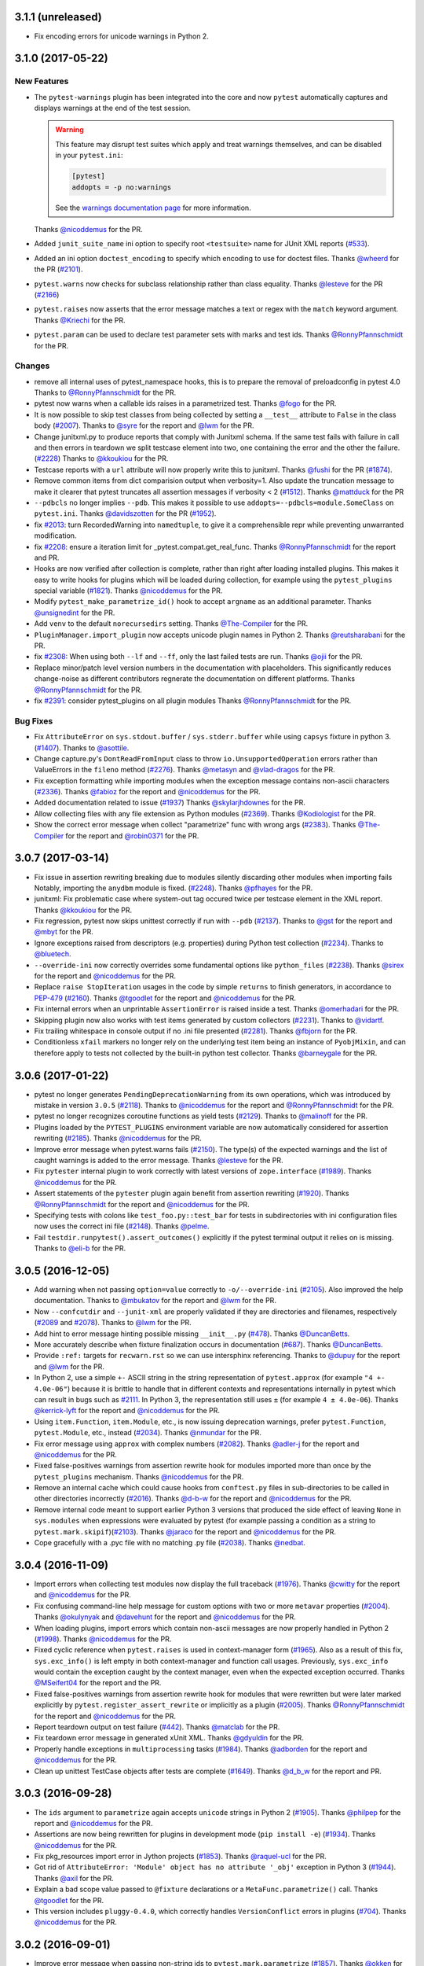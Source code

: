 3.1.1 (unreleased)
==================

* Fix encoding errors for unicode warnings in Python 2.


3.1.0 (2017-05-22)
==================


New Features
------------

* The ``pytest-warnings`` plugin has been integrated into the core and now ``pytest`` automatically
  captures and displays warnings at the end of the test session.

  .. warning::

    This feature may disrupt test suites which apply and treat warnings themselves, and can be
    disabled in your ``pytest.ini``:

    .. code-block:: ini

      [pytest]
      addopts = -p no:warnings

    See the `warnings documentation page <https://docs.pytest.org/en/latest/warnings.html>`_ for more
    information.

  Thanks `@nicoddemus`_ for the PR.

* Added ``junit_suite_name`` ini option to specify root ``<testsuite>`` name for JUnit XML reports (`#533`_).

* Added an ini option ``doctest_encoding`` to specify which encoding to use for doctest files.
  Thanks `@wheerd`_ for the PR (`#2101`_).

* ``pytest.warns`` now checks for subclass relationship rather than
  class equality. Thanks `@lesteve`_ for the PR (`#2166`_)

* ``pytest.raises`` now asserts that the error message matches a text or regex
  with the ``match`` keyword argument. Thanks `@Kriechi`_ for the PR.

* ``pytest.param`` can be used to declare test parameter sets with marks and test ids.
  Thanks `@RonnyPfannschmidt`_ for the PR.


Changes
-------

* remove all internal uses of pytest_namespace hooks,
  this is to prepare the removal of preloadconfig in pytest 4.0
  Thanks to `@RonnyPfannschmidt`_ for the PR.

* pytest now warns when a callable ids raises in a parametrized test. Thanks `@fogo`_ for the PR.

* It is now possible to skip test classes from being collected by setting a
  ``__test__`` attribute to ``False`` in the class body (`#2007`_). Thanks
  to `@syre`_ for the report and `@lwm`_ for the PR.

* Change junitxml.py to produce reports that comply with Junitxml schema.
  If the same test fails with failure in call and then errors in teardown
  we split testcase element into two, one containing the error and the other
  the failure. (`#2228`_) Thanks to `@kkoukiou`_ for the PR.

* Testcase reports with a ``url`` attribute will now properly write this to junitxml.
  Thanks `@fushi`_ for the PR (`#1874`_).

* Remove common items from dict comparision output when verbosity=1. Also update
  the truncation message to make it clearer that pytest truncates all
  assertion messages if verbosity < 2 (`#1512`_).
  Thanks `@mattduck`_ for the PR

* ``--pdbcls`` no longer implies ``--pdb``. This makes it possible to use
  ``addopts=--pdbcls=module.SomeClass`` on ``pytest.ini``. Thanks `@davidszotten`_ for
  the PR (`#1952`_).

* fix `#2013`_: turn RecordedWarning into ``namedtuple``,
  to give it a comprehensible repr while preventing unwarranted modification.

* fix `#2208`_: ensure a iteration limit for _pytest.compat.get_real_func.
  Thanks `@RonnyPfannschmidt`_ for the report and PR.

* Hooks are now verified after collection is complete, rather than right after loading installed plugins. This
  makes it easy to write hooks for plugins which will be loaded during collection, for example using the
  ``pytest_plugins`` special variable (`#1821`_).
  Thanks `@nicoddemus`_ for the PR.

* Modify ``pytest_make_parametrize_id()`` hook to accept ``argname`` as an
  additional parameter.
  Thanks `@unsignedint`_ for the PR.

* Add ``venv`` to the default ``norecursedirs`` setting.
  Thanks `@The-Compiler`_ for the PR.

* ``PluginManager.import_plugin`` now accepts unicode plugin names in Python 2.
  Thanks `@reutsharabani`_ for the PR.

* fix `#2308`_: When using both ``--lf`` and ``--ff``, only the last failed tests are run.
  Thanks `@ojii`_ for the PR.

* Replace minor/patch level version numbers in the documentation with placeholders.
  This significantly reduces change-noise as different contributors regnerate
  the documentation on different platforms.
  Thanks `@RonnyPfannschmidt`_ for the PR.

* fix `#2391`_: consider pytest_plugins on all plugin modules
  Thanks `@RonnyPfannschmidt`_ for the PR.


Bug Fixes
---------

* Fix ``AttributeError`` on ``sys.stdout.buffer`` / ``sys.stderr.buffer``
  while using ``capsys`` fixture in python 3. (`#1407`_).
  Thanks to `@asottile`_.

* Change capture.py's ``DontReadFromInput`` class to throw ``io.UnsupportedOperation`` errors rather
  than ValueErrors in the ``fileno`` method (`#2276`_).
  Thanks `@metasyn`_ and `@vlad-dragos`_ for the PR.

* Fix exception formatting while importing modules when the exception message
  contains non-ascii characters (`#2336`_).
  Thanks `@fabioz`_ for the report and `@nicoddemus`_ for the PR.

* Added documentation related to issue (`#1937`_)
  Thanks `@skylarjhdownes`_ for the PR.

* Allow collecting files with any file extension as Python modules (`#2369`_).
  Thanks `@Kodiologist`_ for the PR.

* Show the correct error message when collect "parametrize" func with wrong args (`#2383`_).
  Thanks `@The-Compiler`_ for the report and `@robin0371`_ for the PR.


.. _@davidszotten: https://github.com/davidszotten
.. _@fabioz: https://github.com/fabioz
.. _@fogo: https://github.com/fogo
.. _@fushi: https://github.com/fushi
.. _@Kodiologist: https://github.com/Kodiologist
.. _@Kriechi: https://github.com/Kriechi
.. _@mandeep: https://github.com/mandeep
.. _@mattduck: https://github.com/mattduck
.. _@metasyn: https://github.com/metasyn
.. _@MichalTHEDUDE: https://github.com/MichalTHEDUDE
.. _@ojii: https://github.com/ojii
.. _@reutsharabani: https://github.com/reutsharabani
.. _@robin0371: https://github.com/robin0371
.. _@skylarjhdownes: https://github.com/skylarjhdownes
.. _@unsignedint: https://github.com/unsignedint
.. _@wheerd: https://github.com/wheerd


.. _#1407: https://github.com/pytest-dev/pytest/issues/1407
.. _#1512: https://github.com/pytest-dev/pytest/issues/1512
.. _#1821: https://github.com/pytest-dev/pytest/issues/1821
.. _#1874: https://github.com/pytest-dev/pytest/pull/1874
.. _#1937: https://github.com/pytest-dev/pytest/issues/1937
.. _#1952: https://github.com/pytest-dev/pytest/pull/1952
.. _#2007: https://github.com/pytest-dev/pytest/issues/2007
.. _#2013: https://github.com/pytest-dev/pytest/issues/2013
.. _#2101: https://github.com/pytest-dev/pytest/pull/2101
.. _#2166: https://github.com/pytest-dev/pytest/pull/2166
.. _#2208: https://github.com/pytest-dev/pytest/issues/2208
.. _#2228: https://github.com/pytest-dev/pytest/issues/2228
.. _#2276: https://github.com/pytest-dev/pytest/issues/2276
.. _#2308: https://github.com/pytest-dev/pytest/issues/2308
.. _#2336: https://github.com/pytest-dev/pytest/issues/2336
.. _#2369: https://github.com/pytest-dev/pytest/issues/2369
.. _#2383: https://github.com/pytest-dev/pytest/issues/2383
.. _#2391: https://github.com/pytest-dev/pytest/issues/2391
.. _#533: https://github.com/pytest-dev/pytest/issues/533



3.0.7 (2017-03-14)
==================


* Fix issue in assertion rewriting breaking due to modules silently discarding
  other modules when importing fails
  Notably, importing the ``anydbm`` module is fixed. (`#2248`_).
  Thanks `@pfhayes`_ for the PR.

* junitxml: Fix problematic case where system-out tag occured twice per testcase
  element in the XML report. Thanks `@kkoukiou`_ for the PR.

* Fix regression, pytest now skips unittest correctly if run with ``--pdb``
  (`#2137`_). Thanks to `@gst`_ for the report and `@mbyt`_ for the PR.

* Ignore exceptions raised from descriptors (e.g. properties) during Python test collection (`#2234`_).
  Thanks to `@bluetech`_.

* ``--override-ini`` now correctly overrides some fundamental options like ``python_files`` (`#2238`_).
  Thanks `@sirex`_ for the report and `@nicoddemus`_ for the PR.

* Replace ``raise StopIteration`` usages in the code by simple ``returns`` to finish generators, in accordance to `PEP-479`_ (`#2160`_).
  Thanks `@tgoodlet`_ for the report and `@nicoddemus`_ for the PR.

* Fix internal errors when an unprintable ``AssertionError`` is raised inside a test.
  Thanks `@omerhadari`_ for the PR.

* Skipping plugin now also works with test items generated by custom collectors (`#2231`_).
  Thanks to `@vidartf`_.

* Fix trailing whitespace in console output if no .ini file presented (`#2281`_). Thanks `@fbjorn`_ for the PR.

* Conditionless ``xfail`` markers no longer rely on the underlying test item
  being an instance of ``PyobjMixin``, and can therefore apply to tests not
  collected by the built-in python test collector. Thanks `@barneygale`_ for the
  PR.


.. _@pfhayes: https://github.com/pfhayes
.. _@bluetech: https://github.com/bluetech
.. _@gst: https://github.com/gst
.. _@sirex: https://github.com/sirex
.. _@vidartf: https://github.com/vidartf
.. _@kkoukiou: https://github.com/KKoukiou
.. _@omerhadari: https://github.com/omerhadari
.. _@fbjorn: https://github.com/fbjorn

.. _#2248: https://github.com/pytest-dev/pytest/issues/2248
.. _#2137: https://github.com/pytest-dev/pytest/issues/2137
.. _#2160: https://github.com/pytest-dev/pytest/issues/2160
.. _#2231: https://github.com/pytest-dev/pytest/issues/2231
.. _#2234: https://github.com/pytest-dev/pytest/issues/2234
.. _#2238: https://github.com/pytest-dev/pytest/issues/2238
.. _#2281: https://github.com/pytest-dev/pytest/issues/2281

.. _PEP-479: https://www.python.org/dev/peps/pep-0479/


3.0.6 (2017-01-22)
==================

* pytest no longer generates ``PendingDeprecationWarning`` from its own operations, which was introduced by mistake in version ``3.0.5`` (`#2118`_).
  Thanks to `@nicoddemus`_ for the report and `@RonnyPfannschmidt`_ for the PR.


* pytest no longer recognizes coroutine functions as yield tests (`#2129`_).
  Thanks to `@malinoff`_ for the PR.

* Plugins loaded by the ``PYTEST_PLUGINS`` environment variable are now automatically
  considered for assertion rewriting (`#2185`_).
  Thanks `@nicoddemus`_ for the PR.

* Improve error message when pytest.warns fails (`#2150`_). The type(s) of the
  expected warnings and the list of caught warnings is added to the
  error message. Thanks `@lesteve`_ for the PR.

* Fix ``pytester`` internal plugin to work correctly with latest versions of
  ``zope.interface`` (`#1989`_). Thanks `@nicoddemus`_ for the PR.

* Assert statements of the ``pytester`` plugin again benefit from assertion rewriting (`#1920`_).
  Thanks `@RonnyPfannschmidt`_ for the report and `@nicoddemus`_ for the PR.

* Specifying tests with colons like ``test_foo.py::test_bar`` for tests in
  subdirectories with ini configuration files now uses the correct ini file
  (`#2148`_).  Thanks `@pelme`_.

* Fail ``testdir.runpytest().assert_outcomes()`` explicitly if the pytest
  terminal output it relies on is missing. Thanks to `@eli-b`_ for the PR.


.. _@barneygale: https://github.com/barneygale
.. _@lesteve: https://github.com/lesteve
.. _@malinoff: https://github.com/malinoff
.. _@pelme: https://github.com/pelme
.. _@eli-b: https://github.com/eli-b

.. _#2118: https://github.com/pytest-dev/pytest/issues/2118

.. _#1989: https://github.com/pytest-dev/pytest/issues/1989
.. _#1920: https://github.com/pytest-dev/pytest/issues/1920
.. _#2129: https://github.com/pytest-dev/pytest/issues/2129
.. _#2148: https://github.com/pytest-dev/pytest/issues/2148
.. _#2150: https://github.com/pytest-dev/pytest/issues/2150
.. _#2185: https://github.com/pytest-dev/pytest/issues/2185


3.0.5 (2016-12-05)
==================

* Add warning when not passing ``option=value`` correctly to ``-o/--override-ini`` (`#2105`_).
  Also improved the help documentation. Thanks to `@mbukatov`_ for the report and
  `@lwm`_ for the PR.

* Now ``--confcutdir`` and ``--junit-xml`` are properly validated if they are directories
  and filenames, respectively (`#2089`_ and `#2078`_). Thanks to `@lwm`_ for the PR.

* Add hint to error message hinting possible missing ``__init__.py`` (`#478`_). Thanks `@DuncanBetts`_.

* More accurately describe when fixture finalization occurs in documentation (`#687`_). Thanks `@DuncanBetts`_.

* Provide ``:ref:`` targets for ``recwarn.rst`` so we can use intersphinx referencing.
  Thanks to `@dupuy`_ for the report and `@lwm`_ for the PR.

* In Python 2, use a simple ``+-`` ASCII string in the string representation of ``pytest.approx`` (for example ``"4 +- 4.0e-06"``)
  because it is brittle to handle that in different contexts and representations internally in pytest
  which can result in bugs such as `#2111`_. In Python 3, the representation still uses ``±`` (for example ``4 ± 4.0e-06``).
  Thanks `@kerrick-lyft`_ for the report and `@nicoddemus`_ for the PR.

* Using ``item.Function``, ``item.Module``, etc., is now issuing deprecation warnings, prefer
  ``pytest.Function``, ``pytest.Module``, etc., instead (`#2034`_).
  Thanks `@nmundar`_ for the PR.

* Fix error message using ``approx`` with complex numbers (`#2082`_).
  Thanks `@adler-j`_ for the report and `@nicoddemus`_ for the PR.

* Fixed false-positives warnings from assertion rewrite hook for modules imported more than
  once by the ``pytest_plugins`` mechanism.
  Thanks `@nicoddemus`_ for the PR.

* Remove an internal cache which could cause hooks from ``conftest.py`` files in
  sub-directories to be called in other directories incorrectly (`#2016`_).
  Thanks `@d-b-w`_ for the report and `@nicoddemus`_ for the PR.

* Remove internal code meant to support earlier Python 3 versions that produced the side effect
  of leaving ``None`` in ``sys.modules`` when expressions were evaluated by pytest (for example passing a condition
  as a string to ``pytest.mark.skipif``)(`#2103`_).
  Thanks `@jaraco`_ for the report and `@nicoddemus`_ for the PR.

* Cope gracefully with a .pyc file with no matching .py file (`#2038`_). Thanks
  `@nedbat`_.

.. _@syre: https://github.com/syre
.. _@adler-j: https://github.com/adler-j
.. _@d-b-w: https://bitbucket.org/d-b-w/
.. _@DuncanBetts: https://github.com/DuncanBetts
.. _@dupuy: https://bitbucket.org/dupuy/
.. _@kerrick-lyft: https://github.com/kerrick-lyft
.. _@lwm: https://github.com/lwm
.. _@mbukatov: https://github.com/mbukatov
.. _@nedbat: https://github.com/nedbat
.. _@nmundar: https://github.com/nmundar

.. _#2016: https://github.com/pytest-dev/pytest/issues/2016
.. _#2034: https://github.com/pytest-dev/pytest/issues/2034
.. _#2038: https://github.com/pytest-dev/pytest/issues/2038
.. _#2078: https://github.com/pytest-dev/pytest/issues/2078
.. _#2082: https://github.com/pytest-dev/pytest/issues/2082
.. _#2089: https://github.com/pytest-dev/pytest/issues/2089
.. _#2103: https://github.com/pytest-dev/pytest/issues/2103
.. _#2105: https://github.com/pytest-dev/pytest/issues/2105
.. _#2111: https://github.com/pytest-dev/pytest/issues/2111
.. _#478: https://github.com/pytest-dev/pytest/issues/478
.. _#687: https://github.com/pytest-dev/pytest/issues/687


3.0.4 (2016-11-09)
==================

* Import errors when collecting test modules now display the full traceback (`#1976`_).
  Thanks `@cwitty`_ for the report and `@nicoddemus`_ for the PR.

* Fix confusing command-line help message for custom options with two or more ``metavar`` properties (`#2004`_).
  Thanks `@okulynyak`_ and `@davehunt`_ for the report and `@nicoddemus`_ for the PR.

* When loading plugins, import errors which contain non-ascii messages are now properly handled in Python 2 (`#1998`_).
  Thanks `@nicoddemus`_ for the PR.

* Fixed cyclic reference when ``pytest.raises`` is used in context-manager form (`#1965`_). Also as a
  result of this fix, ``sys.exc_info()`` is left empty in both context-manager and function call usages.
  Previously, ``sys.exc_info`` would contain the exception caught by the context manager,
  even when the expected exception occurred.
  Thanks `@MSeifert04`_ for the report and the PR.

* Fixed false-positives warnings from assertion rewrite hook for modules that were rewritten but
  were later marked explicitly by ``pytest.register_assert_rewrite``
  or implicitly as a plugin (`#2005`_).
  Thanks `@RonnyPfannschmidt`_ for the report and `@nicoddemus`_ for the PR.

* Report teardown output on test failure (`#442`_).
  Thanks `@matclab`_ for the PR.

* Fix teardown error message in generated xUnit XML.
  Thanks `@gdyuldin`_ for the PR.

* Properly handle exceptions in ``multiprocessing`` tasks (`#1984`_).
  Thanks `@adborden`_ for the report and `@nicoddemus`_ for the PR.

* Clean up unittest TestCase objects after tests are complete (`#1649`_).
  Thanks `@d_b_w`_ for the report and PR.


.. _@adborden: https://github.com/adborden
.. _@cwitty: https://github.com/cwitty
.. _@d_b_w: https://github.com/d_b_w
.. _@gdyuldin: https://github.com/gdyuldin
.. _@matclab: https://github.com/matclab
.. _@MSeifert04: https://github.com/MSeifert04
.. _@okulynyak: https://github.com/okulynyak

.. _#442: https://github.com/pytest-dev/pytest/issues/442
.. _#1965: https://github.com/pytest-dev/pytest/issues/1965
.. _#1976: https://github.com/pytest-dev/pytest/issues/1976
.. _#1984: https://github.com/pytest-dev/pytest/issues/1984
.. _#1998: https://github.com/pytest-dev/pytest/issues/1998
.. _#2004: https://github.com/pytest-dev/pytest/issues/2004
.. _#2005: https://github.com/pytest-dev/pytest/issues/2005
.. _#1649: https://github.com/pytest-dev/pytest/issues/1649


3.0.3 (2016-09-28)
==================

* The ``ids`` argument to ``parametrize`` again accepts ``unicode`` strings
  in Python 2 (`#1905`_).
  Thanks `@philpep`_ for the report and `@nicoddemus`_ for the PR.

* Assertions are now being rewritten for plugins in development mode
  (``pip install -e``) (`#1934`_).
  Thanks `@nicoddemus`_ for the PR.

* Fix pkg_resources import error in Jython projects (`#1853`_).
  Thanks `@raquel-ucl`_ for the PR.

* Got rid of ``AttributeError: 'Module' object has no attribute '_obj'`` exception
  in Python 3 (`#1944`_).
  Thanks `@axil`_ for the PR.

* Explain a bad scope value passed to ``@fixture`` declarations or
  a ``MetaFunc.parametrize()`` call. Thanks `@tgoodlet`_ for the PR.

* This version includes ``pluggy-0.4.0``, which correctly handles
  ``VersionConflict`` errors in plugins (`#704`_).
  Thanks `@nicoddemus`_ for the PR.


.. _@philpep: https://github.com/philpep
.. _@raquel-ucl: https://github.com/raquel-ucl
.. _@axil: https://github.com/axil
.. _@tgoodlet: https://github.com/tgoodlet
.. _@vlad-dragos: https://github.com/vlad-dragos

.. _#1853: https://github.com/pytest-dev/pytest/issues/1853
.. _#1905: https://github.com/pytest-dev/pytest/issues/1905
.. _#1934: https://github.com/pytest-dev/pytest/issues/1934
.. _#1944: https://github.com/pytest-dev/pytest/issues/1944
.. _#704: https://github.com/pytest-dev/pytest/issues/704




3.0.2 (2016-09-01)
==================

* Improve error message when passing non-string ids to ``pytest.mark.parametrize`` (`#1857`_).
  Thanks `@okken`_ for the report and `@nicoddemus`_ for the PR.

* Add ``buffer`` attribute to stdin stub class ``pytest.capture.DontReadFromInput``
  Thanks `@joguSD`_ for the PR.

* Fix ``UnicodeEncodeError`` when string comparison with unicode has failed. (`#1864`_)
  Thanks `@AiOO`_ for the PR.

* ``pytest_plugins`` is now handled correctly if defined as a string (as opposed as
  a sequence of strings) when modules are considered for assertion rewriting.
  Due to this bug, much more modules were being rewritten than necessary
  if a test suite uses ``pytest_plugins`` to load internal plugins (`#1888`_).
  Thanks `@jaraco`_ for the report and `@nicoddemus`_ for the PR (`#1891`_).

* Do not call tearDown and cleanups when running tests from
  ``unittest.TestCase`` subclasses with ``--pdb``
  enabled. This allows proper post mortem debugging for all applications
  which have significant logic in their tearDown machinery (`#1890`_). Thanks
  `@mbyt`_ for the PR.

* Fix use of deprecated ``getfuncargvalue`` method in the internal doctest plugin.
  Thanks `@ViviCoder`_ for the report (`#1898`_).

.. _@joguSD: https://github.com/joguSD
.. _@AiOO: https://github.com/AiOO
.. _@mbyt: https://github.com/mbyt
.. _@ViviCoder: https://github.com/ViviCoder

.. _#1857: https://github.com/pytest-dev/pytest/issues/1857
.. _#1864: https://github.com/pytest-dev/pytest/issues/1864
.. _#1888: https://github.com/pytest-dev/pytest/issues/1888
.. _#1891: https://github.com/pytest-dev/pytest/pull/1891
.. _#1890: https://github.com/pytest-dev/pytest/issues/1890
.. _#1898: https://github.com/pytest-dev/pytest/issues/1898


3.0.1 (2016-08-23)
==================

* Fix regression when ``importorskip`` is used at module level (`#1822`_).
  Thanks `@jaraco`_ and `@The-Compiler`_ for the report and `@nicoddemus`_ for the PR.

* Fix parametrization scope when session fixtures are used in conjunction
  with normal parameters in the same call (`#1832`_).
  Thanks `@The-Compiler`_ for the report, `@Kingdread`_ and `@nicoddemus`_ for the PR.

* Fix internal error when parametrizing tests or fixtures using an empty ``ids`` argument (`#1849`_).
  Thanks `@OPpuolitaival`_ for the report and `@nicoddemus`_ for the PR.

* Fix loader error when running ``pytest`` embedded in a zipfile.
  Thanks `@mbachry`_ for the PR.


.. _@Kingdread: https://github.com/Kingdread
.. _@mbachry: https://github.com/mbachry
.. _@OPpuolitaival: https://github.com/OPpuolitaival

.. _#1822: https://github.com/pytest-dev/pytest/issues/1822
.. _#1832: https://github.com/pytest-dev/pytest/issues/1832
.. _#1849: https://github.com/pytest-dev/pytest/issues/1849


3.0.0 (2016-08-18)
==================

**Incompatible changes**


A number of incompatible changes were made in this release, with the intent of removing features deprecated for a long
time or change existing behaviors in order to make them less surprising/more useful.

* Reinterpretation mode has now been removed.  Only plain and rewrite
  mode are available, consequently the ``--assert=reinterp`` option is
  no longer available.  This also means files imported from plugins or
  ``conftest.py`` will not benefit from improved assertions by
  default, you should use ``pytest.register_assert_rewrite()`` to
  explicitly turn on assertion rewriting for those files.  Thanks
  `@flub`_ for the PR.

* The following deprecated commandline options were removed:

  * ``--genscript``: no longer supported;
  * ``--no-assert``: use ``--assert=plain`` instead;
  * ``--nomagic``: use ``--assert=plain`` instead;
  * ``--report``: use ``-r`` instead;

  Thanks to `@RedBeardCode`_ for the PR (`#1664`_).

* ImportErrors in plugins now are a fatal error instead of issuing a
  pytest warning (`#1479`_). Thanks to `@The-Compiler`_ for the PR.

* Removed support code for Python 3 versions < 3.3 (`#1627`_).

* Removed all ``py.test-X*`` entry points. The versioned, suffixed entry points
  were never documented and a leftover from a pre-virtualenv era. These entry
  points also created broken entry points in wheels, so removing them also
  removes a source of confusion for users (`#1632`_).
  Thanks `@obestwalter`_ for the PR.

* ``pytest.skip()`` now raises an error when used to decorate a test function,
  as opposed to its original intent (to imperatively skip a test inside a test function). Previously
  this usage would cause the entire module to be skipped (`#607`_).
  Thanks `@omarkohl`_ for the complete PR (`#1519`_).

* Exit tests if a collection error occurs. A poll indicated most users will hit CTRL-C
  anyway as soon as they see collection errors, so pytest might as well make that the default behavior (`#1421`_).
  A ``--continue-on-collection-errors`` option has been added to restore the previous behaviour.
  Thanks `@olegpidsadnyi`_ and `@omarkohl`_ for the complete PR (`#1628`_).

* Renamed the pytest ``pdb`` module (plugin) into ``debugging`` to avoid clashes with the builtin ``pdb`` module.

* Raise a helpful failure message when requesting a parametrized fixture at runtime,
  e.g. with ``request.getfixturevalue``. Previously these parameters were simply
  never defined, so a fixture decorated like ``@pytest.fixture(params=[0, 1, 2])``
  only ran once (`#460`_).
  Thanks to `@nikratio`_ for the bug report, `@RedBeardCode`_ and `@tomviner`_ for the PR.

* ``_pytest.monkeypatch.monkeypatch`` class has been renamed to ``_pytest.monkeypatch.MonkeyPatch``
  so it doesn't conflict with the ``monkeypatch`` fixture.

* ``--exitfirst / -x`` can now be overridden by a following ``--maxfail=N``
  and is just a synonym for ``--maxfail=1``.


**New Features**

* Support nose-style ``__test__`` attribute on methods of classes,
  including unittest-style Classes. If set to ``False``, the test will not be
  collected.

* New ``doctest_namespace`` fixture for injecting names into the
  namespace in which doctests run.
  Thanks `@milliams`_ for the complete PR (`#1428`_).

* New ``--doctest-report`` option available to change the output format of diffs
  when running (failing) doctests (implements `#1749`_).
  Thanks `@hartym`_ for the PR.

* New ``name`` argument to ``pytest.fixture`` decorator which allows a custom name
  for a fixture (to solve the funcarg-shadowing-fixture problem).
  Thanks `@novas0x2a`_ for the complete PR (`#1444`_).

* New ``approx()`` function for easily comparing floating-point numbers in
  tests.
  Thanks `@kalekundert`_ for the complete PR (`#1441`_).

* Ability to add global properties in the final xunit output file by accessing
  the internal ``junitxml`` plugin (experimental).
  Thanks `@tareqalayan`_ for the complete PR `#1454`_).

* New ``ExceptionInfo.match()`` method to match a regular expression on the
  string representation of an exception (`#372`_).
  Thanks `@omarkohl`_ for the complete PR (`#1502`_).

* ``__tracebackhide__`` can now also be set to a callable which then can decide
  whether to filter the traceback based on the ``ExceptionInfo`` object passed
  to it. Thanks `@The-Compiler`_ for the complete PR (`#1526`_).

* New ``pytest_make_parametrize_id(config, val)`` hook which can be used by plugins to provide
  friendly strings for custom types.
  Thanks `@palaviv`_ for the PR.

* ``capsys`` and ``capfd`` now have a ``disabled()`` context-manager method, which
  can be used to temporarily disable capture within a test.
  Thanks `@nicoddemus`_ for the PR.

* New cli flag ``--fixtures-per-test``: shows which fixtures are being used
  for each selected test item. Features doc strings of fixtures by default.
  Can also show where fixtures are defined if combined with ``-v``.
  Thanks `@hackebrot`_ for the PR.

* Introduce ``pytest`` command as recommended entry point. Note that ``py.test``
  still works and is not scheduled for removal. Closes proposal
  `#1629`_. Thanks `@obestwalter`_ and `@davehunt`_ for the complete PR
  (`#1633`_).

* New cli flags:

  + ``--setup-plan``: performs normal collection and reports
    the potential setup and teardown and does not execute any fixtures and tests;
  + ``--setup-only``: performs normal collection, executes setup and teardown of
    fixtures and reports them;
  + ``--setup-show``: performs normal test execution and additionally shows
    setup and teardown of fixtures;
  + ``--keep-duplicates``: py.test now ignores duplicated paths given in the command
    line. To retain the previous behavior where the same test could be run multiple
    times by specifying it in the command-line multiple times, pass the ``--keep-duplicates``
    argument (`#1609`_);

  Thanks `@d6e`_, `@kvas-it`_, `@sallner`_, `@ioggstream`_ and `@omarkohl`_ for the PRs.

* New CLI flag ``--override-ini``/``-o``: overrides values from the ini file.
  For example: ``"-o xfail_strict=True"``'.
  Thanks `@blueyed`_ and `@fengxx`_ for the PR.

* New hooks:

  + ``pytest_fixture_setup(fixturedef, request)``: executes fixture setup;
  + ``pytest_fixture_post_finalizer(fixturedef)``: called after the fixture's
    finalizer and has access to the fixture's result cache.

  Thanks `@d6e`_, `@sallner`_.

* Issue warnings for asserts whose test is a tuple literal. Such asserts will
  never fail because tuples are always truthy and are usually a mistake
  (see `#1562`_). Thanks `@kvas-it`_, for the PR.

* Allow passing a custom debugger class (e.g. ``--pdbcls=IPython.core.debugger:Pdb``).
  Thanks to `@anntzer`_ for the PR.


**Changes**

* Plugins now benefit from assertion rewriting.  Thanks
  `@sober7`_, `@nicoddemus`_ and `@flub`_ for the PR.

* Change ``report.outcome`` for ``xpassed`` tests to ``"passed"`` in non-strict
  mode and ``"failed"`` in strict mode. Thanks to `@hackebrot`_ for the PR
  (`#1795`_) and `@gprasad84`_ for report (`#1546`_).

* Tests marked with ``xfail(strict=False)`` (the default) now appear in
  JUnitXML reports as passing tests instead of skipped.
  Thanks to `@hackebrot`_ for the PR (`#1795`_).

* Highlight path of the file location in the error report to make it easier to copy/paste.
  Thanks `@suzaku`_ for the PR (`#1778`_).

* Fixtures marked with ``@pytest.fixture`` can now use ``yield`` statements exactly like
  those marked with the ``@pytest.yield_fixture`` decorator. This change renders
  ``@pytest.yield_fixture`` deprecated and makes ``@pytest.fixture`` with ``yield`` statements
  the preferred way to write teardown code (`#1461`_).
  Thanks `@csaftoiu`_ for bringing this to attention and `@nicoddemus`_ for the PR.

* Explicitly passed parametrize ids do not get escaped to ascii (`#1351`_).
  Thanks `@ceridwen`_ for the PR.

* Fixtures are now sorted in the error message displayed when an unknown
  fixture is declared in a test function.
  Thanks `@nicoddemus`_ for the PR.

* ``pytest_terminal_summary`` hook now receives the ``exitstatus``
  of the test session as argument. Thanks `@blueyed`_ for the PR (`#1809`_).

* Parametrize ids can accept ``None`` as specific test id, in which case the
  automatically generated id for that argument will be used.
  Thanks `@palaviv`_ for the complete PR (`#1468`_).

* The parameter to xunit-style setup/teardown methods (``setup_method``,
  ``setup_module``, etc.) is now optional and may be omitted.
  Thanks `@okken`_ for bringing this to attention and `@nicoddemus`_ for the PR.

* Improved automatic id generation selection in case of duplicate ids in
  parametrize.
  Thanks `@palaviv`_ for the complete PR (`#1474`_).

* Now pytest warnings summary is shown up by default. Added a new flag
  ``--disable-pytest-warnings`` to explicitly disable the warnings summary (`#1668`_).

* Make ImportError during collection more explicit by reminding
  the user to check the name of the test module/package(s) (`#1426`_).
  Thanks `@omarkohl`_ for the complete PR (`#1520`_).

* Add ``build/`` and ``dist/`` to the default ``--norecursedirs`` list. Thanks
  `@mikofski`_ for the report and `@tomviner`_ for the PR (`#1544`_).

* ``pytest.raises`` in the context manager form accepts a custom
  ``message`` to raise when no exception occurred.
  Thanks `@palaviv`_ for the complete PR (`#1616`_).

* ``conftest.py`` files now benefit from assertion rewriting; previously it
  was only available for test modules. Thanks `@flub`_, `@sober7`_ and
  `@nicoddemus`_ for the PR (`#1619`_).

* Text documents without any doctests no longer appear as "skipped".
  Thanks `@graingert`_ for reporting and providing a full PR (`#1580`_).

* Ensure that a module within a namespace package can be found when it
  is specified on the command line together with the ``--pyargs``
  option.  Thanks to `@taschini`_ for the PR (`#1597`_).

* Always include full assertion explanation during assertion rewriting. The previous behaviour was hiding
  sub-expressions that happened to be ``False``, assuming this was redundant information.
  Thanks `@bagerard`_ for reporting (`#1503`_). Thanks to `@davehunt`_ and
  `@tomviner`_ for the PR.

* ``OptionGroup.addoption()`` now checks if option names were already
  added before, to make it easier to track down issues like `#1618`_.
  Before, you only got exceptions later from ``argparse`` library,
  giving no clue about the actual reason for double-added options.

* ``yield``-based tests are considered deprecated and will be removed in pytest-4.0.
  Thanks `@nicoddemus`_ for the PR.

* ``[pytest]`` sections in ``setup.cfg`` files should now be named ``[tool:pytest]``
  to avoid conflicts with other distutils commands (see `#567`_). ``[pytest]`` sections in
  ``pytest.ini`` or ``tox.ini`` files are supported and unchanged.
  Thanks `@nicoddemus`_ for the PR.

* Using ``pytest_funcarg__`` prefix to declare fixtures is considered deprecated and will be
  removed in pytest-4.0 (`#1684`_).
  Thanks `@nicoddemus`_ for the PR.

* Passing a command-line string to ``pytest.main()`` is considered deprecated and scheduled
  for removal in pytest-4.0. It is recommended to pass a list of arguments instead (`#1723`_).

* Rename ``getfuncargvalue`` to ``getfixturevalue``. ``getfuncargvalue`` is
  still present but is now considered deprecated. Thanks to `@RedBeardCode`_ and `@tomviner`_
  for the PR (`#1626`_).

* ``optparse`` type usage now triggers DeprecationWarnings (`#1740`_).


* ``optparse`` backward compatibility supports float/complex types (`#457`_).

* Refined logic for determining the ``rootdir``, considering only valid
  paths which fixes a number of issues: `#1594`_, `#1435`_ and `#1471`_.
  Updated the documentation according to current behavior. Thanks to
  `@blueyed`_, `@davehunt`_ and `@matthiasha`_ for the PR.

* Always include full assertion explanation. The previous behaviour was hiding
  sub-expressions that happened to be False, assuming this was redundant information.
  Thanks `@bagerard`_ for reporting (`#1503`_). Thanks to `@davehunt`_ and
  `@tomviner`_ for PR.

* Better message in case of not using parametrized variable (see `#1539`_).
  Thanks to `@tramwaj29`_ for the PR.

* Updated docstrings with a more uniform style.

* Add stderr write for ``pytest.exit(msg)`` during startup. Previously the message was never shown.
  Thanks `@BeyondEvil`_ for reporting `#1210`_. Thanks to `@JonathonSonesen`_ and
  `@tomviner`_ for the PR.

* No longer display the incorrect test deselection reason (`#1372`_).
  Thanks `@ronnypfannschmidt`_ for the PR.

* The ``--resultlog`` command line option has been deprecated: it is little used
  and there are more modern and better alternatives (see `#830`_).
  Thanks `@nicoddemus`_ for the PR.

* Improve error message with fixture lookup errors: add an 'E' to the first
  line and '>' to the rest. Fixes `#717`_. Thanks `@blueyed`_ for reporting and
  a PR, `@eolo999`_ for the initial PR and `@tomviner`_ for his guidance during
  EuroPython2016 sprint.


**Bug Fixes**

* Parametrize now correctly handles duplicated test ids.

* Fix internal error issue when the ``method`` argument is missing for
  ``teardown_method()`` (`#1605`_).

* Fix exception visualization in case the current working directory (CWD) gets
  deleted during testing (`#1235`_). Thanks `@bukzor`_ for reporting. PR by
  `@marscher`_.

* Improve test output for logical expression with brackets (`#925`_).
  Thanks `@DRMacIver`_ for reporting and `@RedBeardCode`_ for the PR.

* Create correct diff for strings ending with newlines (`#1553`_).
  Thanks `@Vogtinator`_ for reporting and `@RedBeardCode`_ and
  `@tomviner`_ for the PR.

* ``ConftestImportFailure`` now shows the traceback making it easier to
  identify bugs in ``conftest.py`` files (`#1516`_). Thanks `@txomon`_ for
  the PR.

* Text documents without any doctests no longer appear as "skipped".
  Thanks `@graingert`_ for reporting and providing a full PR (`#1580`_).

* Fixed collection of classes with custom ``__new__`` method.
  Fixes `#1579`_. Thanks to `@Stranger6667`_ for the PR.

* Fixed scope overriding inside metafunc.parametrize (`#634`_).
  Thanks to `@Stranger6667`_ for the PR.

* Fixed the total tests tally in junit xml output (`#1798`_).
  Thanks to `@cryporchild`_ for the PR.

* Fixed off-by-one error with lines from ``request.node.warn``.
  Thanks to `@blueyed`_ for the PR.


.. _#1210: https://github.com/pytest-dev/pytest/issues/1210
.. _#1235: https://github.com/pytest-dev/pytest/issues/1235
.. _#1351: https://github.com/pytest-dev/pytest/issues/1351
.. _#1372: https://github.com/pytest-dev/pytest/issues/1372
.. _#1421: https://github.com/pytest-dev/pytest/issues/1421
.. _#1426: https://github.com/pytest-dev/pytest/issues/1426
.. _#1428: https://github.com/pytest-dev/pytest/pull/1428
.. _#1435: https://github.com/pytest-dev/pytest/issues/1435
.. _#1441: https://github.com/pytest-dev/pytest/pull/1441
.. _#1444: https://github.com/pytest-dev/pytest/pull/1444
.. _#1454: https://github.com/pytest-dev/pytest/pull/1454
.. _#1461: https://github.com/pytest-dev/pytest/pull/1461
.. _#1468: https://github.com/pytest-dev/pytest/pull/1468
.. _#1471: https://github.com/pytest-dev/pytest/issues/1471
.. _#1474: https://github.com/pytest-dev/pytest/pull/1474
.. _#1479: https://github.com/pytest-dev/pytest/issues/1479
.. _#1502: https://github.com/pytest-dev/pytest/pull/1502
.. _#1503: https://github.com/pytest-dev/pytest/issues/1503
.. _#1516: https://github.com/pytest-dev/pytest/pull/1516
.. _#1519: https://github.com/pytest-dev/pytest/pull/1519
.. _#1520: https://github.com/pytest-dev/pytest/pull/1520
.. _#1526: https://github.com/pytest-dev/pytest/pull/1526
.. _#1539: https://github.com/pytest-dev/pytest/issues/1539
.. _#1544: https://github.com/pytest-dev/pytest/issues/1544
.. _#1546: https://github.com/pytest-dev/pytest/issues/1546
.. _#1553: https://github.com/pytest-dev/pytest/issues/1553
.. _#1562: https://github.com/pytest-dev/pytest/issues/1562
.. _#1579: https://github.com/pytest-dev/pytest/issues/1579
.. _#1580: https://github.com/pytest-dev/pytest/pull/1580
.. _#1594: https://github.com/pytest-dev/pytest/issues/1594
.. _#1597: https://github.com/pytest-dev/pytest/pull/1597
.. _#1605: https://github.com/pytest-dev/pytest/issues/1605
.. _#1616: https://github.com/pytest-dev/pytest/pull/1616
.. _#1618: https://github.com/pytest-dev/pytest/issues/1618
.. _#1619: https://github.com/pytest-dev/pytest/issues/1619
.. _#1626: https://github.com/pytest-dev/pytest/pull/1626
.. _#1627: https://github.com/pytest-dev/pytest/pull/1627
.. _#1628: https://github.com/pytest-dev/pytest/pull/1628
.. _#1629: https://github.com/pytest-dev/pytest/issues/1629
.. _#1632: https://github.com/pytest-dev/pytest/issues/1632
.. _#1633: https://github.com/pytest-dev/pytest/pull/1633
.. _#1664: https://github.com/pytest-dev/pytest/pull/1664
.. _#1668: https://github.com/pytest-dev/pytest/issues/1668
.. _#1684: https://github.com/pytest-dev/pytest/pull/1684
.. _#1723: https://github.com/pytest-dev/pytest/pull/1723
.. _#1740: https://github.com/pytest-dev/pytest/issues/1740
.. _#1749: https://github.com/pytest-dev/pytest/issues/1749
.. _#1778: https://github.com/pytest-dev/pytest/pull/1778
.. _#1795: https://github.com/pytest-dev/pytest/pull/1795
.. _#1798: https://github.com/pytest-dev/pytest/pull/1798
.. _#1809: https://github.com/pytest-dev/pytest/pull/1809
.. _#372: https://github.com/pytest-dev/pytest/issues/372
.. _#457: https://github.com/pytest-dev/pytest/issues/457
.. _#460: https://github.com/pytest-dev/pytest/pull/460
.. _#567: https://github.com/pytest-dev/pytest/pull/567
.. _#607: https://github.com/pytest-dev/pytest/issues/607
.. _#634: https://github.com/pytest-dev/pytest/issues/634
.. _#717: https://github.com/pytest-dev/pytest/issues/717
.. _#830: https://github.com/pytest-dev/pytest/issues/830
.. _#925: https://github.com/pytest-dev/pytest/issues/925


.. _@anntzer: https://github.com/anntzer
.. _@bagerard: https://github.com/bagerard
.. _@BeyondEvil: https://github.com/BeyondEvil
.. _@blueyed: https://github.com/blueyed
.. _@ceridwen: https://github.com/ceridwen
.. _@cryporchild: https://github.com/cryporchild
.. _@csaftoiu: https://github.com/csaftoiu
.. _@d6e: https://github.com/d6e
.. _@davehunt: https://github.com/davehunt
.. _@DRMacIver: https://github.com/DRMacIver
.. _@eolo999: https://github.com/eolo999
.. _@fengxx: https://github.com/fengxx
.. _@flub: https://github.com/flub
.. _@gprasad84: https://github.com/gprasad84
.. _@graingert: https://github.com/graingert
.. _@hartym: https://github.com/hartym
.. _@JonathonSonesen: https://github.com/JonathonSonesen
.. _@kalekundert: https://github.com/kalekundert
.. _@kvas-it: https://github.com/kvas-it
.. _@marscher: https://github.com/marscher
.. _@mikofski: https://github.com/mikofski
.. _@milliams: https://github.com/milliams
.. _@nikratio: https://github.com/nikratio
.. _@novas0x2a: https://github.com/novas0x2a
.. _@obestwalter: https://github.com/obestwalter
.. _@okken: https://github.com/okken
.. _@olegpidsadnyi: https://github.com/olegpidsadnyi
.. _@omarkohl: https://github.com/omarkohl
.. _@palaviv: https://github.com/palaviv
.. _@RedBeardCode: https://github.com/RedBeardCode
.. _@sallner: https://github.com/sallner
.. _@sober7: https://github.com/sober7
.. _@Stranger6667: https://github.com/Stranger6667
.. _@suzaku: https://github.com/suzaku
.. _@tareqalayan: https://github.com/tareqalayan
.. _@taschini: https://github.com/taschini
.. _@tramwaj29: https://github.com/tramwaj29
.. _@txomon: https://github.com/txomon
.. _@Vogtinator: https://github.com/Vogtinator
.. _@matthiasha: https://github.com/matthiasha


2.9.2 (2016-05-31)
==================

**Bug Fixes**

* fix `#510`_: skip tests where one parameterize dimension was empty
  thanks Alex Stapleton for the Report and `@RonnyPfannschmidt`_ for the PR

* Fix Xfail does not work with condition keyword argument.
  Thanks `@astraw38`_ for reporting the issue (`#1496`_) and `@tomviner`_
  for PR the (`#1524`_).

* Fix win32 path issue when putting custom config file with absolute path
  in ``pytest.main("-c your_absolute_path")``.

* Fix maximum recursion depth detection when raised error class is not aware
  of unicode/encoded bytes.
  Thanks `@prusse-martin`_ for the PR (`#1506`_).

* Fix ``pytest.mark.skip`` mark when used in strict mode.
  Thanks `@pquentin`_ for the PR and `@RonnyPfannschmidt`_ for
  showing how to fix the bug.

* Minor improvements and fixes to the documentation.
  Thanks `@omarkohl`_ for the PR.

* Fix ``--fixtures`` to show all fixture definitions as opposed to just
  one per fixture name.
  Thanks to `@hackebrot`_ for the PR.

.. _#510: https://github.com/pytest-dev/pytest/issues/510
.. _#1506: https://github.com/pytest-dev/pytest/pull/1506
.. _#1496: https://github.com/pytest-dev/pytest/issues/1496
.. _#1524: https://github.com/pytest-dev/pytest/pull/1524

.. _@prusse-martin: https://github.com/prusse-martin
.. _@astraw38: https://github.com/astraw38


2.9.1 (2016-03-17)
==================

**Bug Fixes**

* Improve error message when a plugin fails to load.
  Thanks `@nicoddemus`_ for the PR.

* Fix (`#1178 <https://github.com/pytest-dev/pytest/issues/1178>`_):
  ``pytest.fail`` with non-ascii characters raises an internal pytest error.
  Thanks `@nicoddemus`_ for the PR.

* Fix (`#469`_): junit parses report.nodeid incorrectly, when params IDs
  contain ``::``. Thanks `@tomviner`_ for the PR (`#1431`_).

* Fix (`#578 <https://github.com/pytest-dev/pytest/issues/578>`_): SyntaxErrors
  containing non-ascii lines at the point of failure generated an internal
  py.test error.
  Thanks `@asottile`_ for the report and `@nicoddemus`_ for the PR.

* Fix (`#1437`_): When passing in a bytestring regex pattern to parameterize
  attempt to decode it as utf-8 ignoring errors.

* Fix (`#649`_): parametrized test nodes cannot be specified to run on the command line.

* Fix (`#138`_): better reporting for python 3.3+ chained exceptions

.. _#1437: https://github.com/pytest-dev/pytest/issues/1437
.. _#469: https://github.com/pytest-dev/pytest/issues/469
.. _#1431: https://github.com/pytest-dev/pytest/pull/1431
.. _#649: https://github.com/pytest-dev/pytest/issues/649
.. _#138: https://github.com/pytest-dev/pytest/issues/138

.. _@asottile: https://github.com/asottile


2.9.0 (2016-02-29)
==================

**New Features**

* New ``pytest.mark.skip`` mark, which unconditionally skips marked tests.
  Thanks `@MichaelAquilina`_ for the complete PR (`#1040`_).

* ``--doctest-glob`` may now be passed multiple times in the command-line.
  Thanks `@jab`_ and `@nicoddemus`_ for the PR.

* New ``-rp`` and ``-rP`` reporting options give the summary and full output
  of passing tests, respectively. Thanks to `@codewarrior0`_ for the PR.

* ``pytest.mark.xfail`` now has a ``strict`` option, which makes ``XPASS``
  tests to fail the test suite (defaulting to ``False``). There's also a
  ``xfail_strict`` ini option that can be used to configure it project-wise.
  Thanks `@rabbbit`_ for the request and `@nicoddemus`_ for the PR (`#1355`_).

* ``Parser.addini`` now supports options of type ``bool``.
  Thanks `@nicoddemus`_ for the PR.

* New ``ALLOW_BYTES`` doctest option. This strips ``b`` prefixes from byte strings
  in doctest output (similar to ``ALLOW_UNICODE``).
  Thanks `@jaraco`_ for the request and `@nicoddemus`_ for the PR (`#1287`_).

* Give a hint on ``KeyboardInterrupt`` to use the ``--fulltrace`` option to show the errors.
  Fixes `#1366`_.
  Thanks to `@hpk42`_ for the report and `@RonnyPfannschmidt`_ for the PR.

* Catch ``IndexError`` exceptions when getting exception source location.
  Fixes a pytest internal error for dynamically generated code (fixtures and tests)
  where source lines are fake by intention.

**Changes**

* **Important**: `py.code <https://pylib.readthedocs.io/en/latest/code.html>`_ has been
  merged into the ``pytest`` repository as ``pytest._code``. This decision
  was made because ``py.code`` had very few uses outside ``pytest`` and the
  fact that it was in a different repository made it difficult to fix bugs on
  its code in a timely manner. The team hopes with this to be able to better
  refactor out and improve that code.
  This change shouldn't affect users, but it is useful to let users aware
  if they encounter any strange behavior.

  Keep in mind that the code for ``pytest._code`` is **private** and
  **experimental**, so you definitely should not import it explicitly!

  Please note that the original ``py.code`` is still available in
  `pylib <https://pylib.readthedocs.io>`_.

* ``pytest_enter_pdb`` now optionally receives the pytest config object.
  Thanks `@nicoddemus`_ for the PR.

* Removed code and documentation for Python 2.5 or lower versions,
  including removal of the obsolete ``_pytest.assertion.oldinterpret`` module.
  Thanks `@nicoddemus`_ for the PR (`#1226`_).

* Comparisons now always show up in full when ``CI`` or ``BUILD_NUMBER`` is
  found in the environment, even when ``-vv`` isn't used.
  Thanks `@The-Compiler`_ for the PR.

* ``--lf`` and ``--ff`` now support long names: ``--last-failed`` and
  ``--failed-first`` respectively.
  Thanks `@MichaelAquilina`_ for the PR.

* Added expected exceptions to ``pytest.raises`` fail message.

* Collection only displays progress ("collecting X items") when in a terminal.
  This avoids cluttering the output when using ``--color=yes`` to obtain
  colors in CI integrations systems (`#1397`_).

**Bug Fixes**

* The ``-s`` and ``-c`` options should now work under ``xdist``;
  ``Config.fromdictargs`` now represents its input much more faithfully.
  Thanks to `@bukzor`_ for the complete PR (`#680`_).

* Fix (`#1290`_): support Python 3.5's ``@`` operator in assertion rewriting.
  Thanks `@Shinkenjoe`_ for report with test case and `@tomviner`_ for the PR.

* Fix formatting utf-8 explanation messages (`#1379`_).
  Thanks `@biern`_ for the PR.

* Fix `traceback style docs`_ to describe all of the available options
  (auto/long/short/line/native/no), with ``auto`` being the default since v2.6.
  Thanks `@hackebrot`_ for the PR.

* Fix (`#1422`_): junit record_xml_property doesn't allow multiple records
  with same name.

.. _`traceback style docs`: https://pytest.org/latest/usage.html#modifying-python-traceback-printing

.. _#1609: https://github.com/pytest-dev/pytest/issues/1609
.. _#1422: https://github.com/pytest-dev/pytest/issues/1422
.. _#1379: https://github.com/pytest-dev/pytest/issues/1379
.. _#1366: https://github.com/pytest-dev/pytest/issues/1366
.. _#1040: https://github.com/pytest-dev/pytest/pull/1040
.. _#680: https://github.com/pytest-dev/pytest/issues/680
.. _#1287: https://github.com/pytest-dev/pytest/pull/1287
.. _#1226: https://github.com/pytest-dev/pytest/pull/1226
.. _#1290: https://github.com/pytest-dev/pytest/pull/1290
.. _#1355: https://github.com/pytest-dev/pytest/pull/1355
.. _#1397: https://github.com/pytest-dev/pytest/issues/1397
.. _@biern: https://github.com/biern
.. _@MichaelAquilina: https://github.com/MichaelAquilina
.. _@bukzor: https://github.com/bukzor
.. _@hpk42: https://github.com/hpk42
.. _@nicoddemus: https://github.com/nicoddemus
.. _@jab: https://github.com/jab
.. _@codewarrior0: https://github.com/codewarrior0
.. _@jaraco: https://github.com/jaraco
.. _@The-Compiler: https://github.com/The-Compiler
.. _@Shinkenjoe: https://github.com/Shinkenjoe
.. _@tomviner: https://github.com/tomviner
.. _@RonnyPfannschmidt: https://github.com/RonnyPfannschmidt
.. _@rabbbit: https://github.com/rabbbit
.. _@hackebrot: https://github.com/hackebrot
.. _@pquentin: https://github.com/pquentin
.. _@ioggstream: https://github.com/ioggstream

2.8.7 (2016-01-24)
==================

- fix #1338: use predictable object resolution for monkeypatch

2.8.6 (2016-01-21)
==================

- fix #1259: allow for double nodeids in junitxml,
  this was a regression failing plugins combinations
  like pytest-pep8 + pytest-flakes

- Workaround for exception that occurs in pyreadline when using
  ``--pdb`` with standard I/O capture enabled.
  Thanks Erik M. Bray for the PR.

- fix #900: Better error message in case the target of a ``monkeypatch`` call
  raises an ``ImportError``.

- fix #1292: monkeypatch calls (setattr, setenv, etc.) are now O(1).
  Thanks David R. MacIver for the report and Bruno Oliveira for the PR.

- fix #1223: captured stdout and stderr are now properly displayed before
  entering pdb when ``--pdb`` is used instead of being thrown away.
  Thanks Cal Leeming for the PR.

- fix #1305: pytest warnings emitted during ``pytest_terminal_summary`` are now
  properly displayed.
  Thanks Ionel Maries Cristian for the report and Bruno Oliveira for the PR.

- fix #628: fixed internal UnicodeDecodeError when doctests contain unicode.
  Thanks Jason R. Coombs for the report and Bruno Oliveira for the PR.

- fix #1334: Add captured stdout to jUnit XML report on setup error.
  Thanks Georgy Dyuldin for the PR.


2.8.5 (2015-12-11)
==================

- fix #1243: fixed issue where class attributes injected during collection could break pytest.
  PR by Alexei Kozlenok, thanks Ronny Pfannschmidt and Bruno Oliveira for the review and help.

- fix #1074: precompute junitxml chunks instead of storing the whole tree in objects
  Thanks Bruno Oliveira for the report and Ronny Pfannschmidt for the PR

- fix #1238: fix ``pytest.deprecated_call()`` receiving multiple arguments
  (Regression introduced in 2.8.4). Thanks Alex Gaynor for the report and
  Bruno Oliveira for the PR.


2.8.4 (2015-12-06)
==================

- fix #1190: ``deprecated_call()`` now works when the deprecated
  function has been already called by another test in the same
  module. Thanks Mikhail Chernykh for the report and Bruno Oliveira for the
  PR.

- fix #1198: ``--pastebin`` option now works on Python 3. Thanks
  Mehdy Khoshnoody for the PR.

- fix #1219: ``--pastebin`` now works correctly when captured output contains
  non-ascii characters. Thanks Bruno Oliveira for the PR.

- fix #1204: another error when collecting with a nasty __getattr__().
  Thanks Florian Bruhin for the PR.

- fix the summary printed when no tests did run.
  Thanks Florian Bruhin for the PR.
- fix #1185 - ensure MANIFEST.in exactly matches what should go to a sdist

- a number of documentation modernizations wrt good practices.
  Thanks Bruno Oliveira for the PR.

2.8.3 (2015-11-18)
==================

- fix #1169: add __name__ attribute to testcases in TestCaseFunction to
  support the @unittest.skip decorator on functions and methods.
  Thanks Lee Kamentsky for the PR.

- fix #1035: collecting tests if test module level obj has __getattr__().
  Thanks Suor for the report and Bruno Oliveira / Tom Viner for the PR.

- fix #331: don't collect tests if their failure cannot be reported correctly
  e.g. they are a callable instance of a class.

- fix #1133: fixed internal error when filtering tracebacks where one entry
  belongs to a file which is no longer available.
  Thanks Bruno Oliveira for the PR.

- enhancement made to highlight in red the name of the failing tests so
  they stand out in the output.
  Thanks Gabriel Reis for the PR.

- add more talks to the documentation
- extend documentation on the --ignore cli option
- use pytest-runner for setuptools integration
- minor fixes for interaction with OS X El Capitan
  system integrity protection (thanks Florian)


2.8.2 (2015-10-07)
==================

- fix #1085: proper handling of encoding errors when passing encoded byte
  strings to pytest.parametrize in Python 2.
  Thanks Themanwithoutaplan for the report and Bruno Oliveira for the PR.

- fix #1087: handling SystemError when passing empty byte strings to
  pytest.parametrize in Python 3.
  Thanks Paul Kehrer for the report and Bruno Oliveira for the PR.

- fix #995: fixed internal error when filtering tracebacks where one entry
  was generated by an exec() statement.
  Thanks Daniel Hahler, Ashley C Straw, Philippe Gauthier and Pavel Savchenko
  for contributing and Bruno Oliveira for the PR.

- fix #1100 and #1057: errors when using autouse fixtures and doctest modules.
  Thanks Sergey B Kirpichev and Vital Kudzelka for contributing and Bruno
  Oliveira for the PR.

2.8.1 (2015-09-29)
==================

- fix #1034: Add missing nodeid on pytest_logwarning call in
  addhook.  Thanks Simon Gomizelj for the PR.

- 'deprecated_call' is now only satisfied with a DeprecationWarning or
  PendingDeprecationWarning. Before 2.8.0, it accepted any warning, and 2.8.0
  made it accept only DeprecationWarning (but not PendingDeprecationWarning).
  Thanks Alex Gaynor for the issue and Eric Hunsberger for the PR.

- fix issue #1073: avoid calling __getattr__ on potential plugin objects.
  This fixes an incompatibility with pytest-django.  Thanks Andreas Pelme,
  Bruno Oliveira and Ronny Pfannschmidt for contributing and Holger Krekel
  for the fix.

- Fix issue #704: handle versionconflict during plugin loading more
  gracefully.  Thanks Bruno Oliveira for the PR.

- Fix issue #1064: ""--junitxml" regression when used with the
  "pytest-xdist" plugin, with test reports being assigned to the wrong tests.
  Thanks Daniel Grunwald for the report and Bruno Oliveira for the PR.

- (experimental) adapt more SEMVER style versioning and change meaning of
  master branch in git repo: "master" branch now keeps the bugfixes, changes
  aimed for micro releases.  "features" branch will only be released
  with minor or major pytest releases.

- Fix issue #766 by removing documentation references to distutils.
  Thanks Russel Winder.

- Fix issue #1030: now byte-strings are escaped to produce item node ids
  to make them always serializable.
  Thanks Andy Freeland for the report and Bruno Oliveira for the PR.

- Python 2: if unicode parametrized values are convertible to ascii, their
  ascii representation is used for the node id.

- Fix issue #411: Add __eq__ method to assertion comparison example.
  Thanks Ben Webb.
- Fix issue #653: deprecated_call can be used as context manager.

- fix issue 877: properly handle assertion explanations with non-ascii repr
  Thanks Mathieu Agopian for the report and Ronny Pfannschmidt for the PR.

- fix issue 1029: transform errors when writing cache values into pytest-warnings

2.8.0 (2015-09-18)
==================

- new ``--lf`` and ``-ff`` options to run only the last failing tests or
  "failing tests first" from the last run.  This functionality is provided
  through porting the formerly external pytest-cache plugin into pytest core.
  BACKWARD INCOMPAT: if you used pytest-cache's functionality to persist
  data between test runs be aware that we don't serialize sets anymore.
  Thanks Ronny Pfannschmidt for most of the merging work.

- "-r" option now accepts "a" to include all possible reports, similar
  to passing "fEsxXw" explicitly (isse960).
  Thanks Abhijeet Kasurde for the PR.

- avoid python3.5 deprecation warnings by introducing version
  specific inspection helpers, thanks Michael Droettboom.

- fix issue562: @nose.tools.istest now fully respected.

- fix issue934: when string comparison fails and a diff is too large to display
  without passing -vv, still show a few lines of the diff.
  Thanks Florian Bruhin for the report and Bruno Oliveira for the PR.

- fix issue736: Fix a bug where fixture params would be discarded when combined
  with parametrization markers.
  Thanks to Markus Unterwaditzer for the PR.

- fix issue710: introduce ALLOW_UNICODE doctest option: when enabled, the
  ``u`` prefix is stripped from unicode strings in expected doctest output. This
  allows doctests which use unicode to run in Python 2 and 3 unchanged.
  Thanks Jason R. Coombs for the report and Bruno Oliveira for the PR.

- parametrize now also generates meaningful test IDs for enum, regex and class
  objects (as opposed to class instances).
  Thanks to Florian Bruhin for the PR.

- Add 'warns' to assert that warnings are thrown (like 'raises').
  Thanks to Eric Hunsberger for the PR.

- Fix issue683: Do not apply an already applied mark.  Thanks ojake for the PR.

- Deal with capturing failures better so fewer exceptions get lost to
  /dev/null.  Thanks David Szotten for the PR.

- fix issue730: deprecate and warn about the --genscript option.
  Thanks Ronny Pfannschmidt for the report and Christian Pommranz for the PR.

- fix issue751: multiple parametrize with ids bug if it parametrizes class with
  two or more test methods. Thanks Sergey Chipiga for reporting and Jan
  Bednarik for PR.

- fix issue82: avoid loading conftest files from setup.cfg/pytest.ini/tox.ini
  files and upwards by default (--confcutdir can still be set to override this).
  Thanks Bruno Oliveira for the PR.

- fix issue768: docstrings found in python modules were not setting up session
  fixtures. Thanks Jason R. Coombs for reporting and Bruno Oliveira for the PR.

- added ``tmpdir_factory``, a session-scoped fixture that can be used to create
  directories under the base temporary directory. Previously this object was
  installed as a ``_tmpdirhandler`` attribute of the ``config`` object, but now it
  is part of the official API and using ``config._tmpdirhandler`` is
  deprecated.
  Thanks Bruno Oliveira for the PR.

- fix issue808: pytest's internal assertion rewrite hook now implements the
  optional PEP302 get_data API so tests can access data files next to them.
  Thanks xmo-odoo for request and example and Bruno Oliveira for
  the PR.

- rootdir and inifile are now displayed during usage errors to help
  users diagnose problems such as unexpected ini files which add
  unknown options being picked up by pytest. Thanks to Pavel Savchenko for
  bringing the problem to attention in #821 and Bruno Oliveira for the PR.

- Summary bar now is colored yellow for warning
  situations such as: all tests either were skipped or xpass/xfailed,
  or no tests were run at all (this is a partial fix for issue500).

- fix issue812: pytest now exits with status code 5 in situations where no
  tests were run at all, such as the directory given in the command line does
  not contain any tests or as result of a command line option filters
  all out all tests (-k for example).
  Thanks Eric Siegerman (issue812) and Bruno Oliveira for the PR.

- Summary bar now is colored yellow for warning
  situations such as: all tests either were skipped or xpass/xfailed,
  or no tests were run at all (related to issue500).
  Thanks Eric Siegerman.

- New ``testpaths`` ini option: list of directories to search for tests
  when executing pytest from the root directory. This can be used
  to speed up test collection when a project has well specified directories
  for tests, being usually more practical than configuring norecursedirs for
  all directories that do not contain tests.
  Thanks to Adrian for idea (#694) and Bruno Oliveira for the PR.

- fix issue713: JUnit XML reports for doctest failures.
  Thanks Punyashloka Biswal.

- fix issue970: internal pytest warnings now appear as "pytest-warnings" in
  the terminal instead of "warnings", so it is clear for users that those
  warnings are from pytest and not from the builtin "warnings" module.
  Thanks Bruno Oliveira.

- Include setup and teardown in junitxml test durations.
  Thanks Janne Vanhala.

- fix issue735: assertion failures on debug versions of Python 3.4+

- new option ``--import-mode`` to allow to change test module importing
  behaviour to append to sys.path instead of prepending.  This better allows
  to run test modules against installed versions of a package even if the
  package under test has the same import root.  In this example::

        testing/__init__.py
        testing/test_pkg_under_test.py
        pkg_under_test/

  the tests will run against the installed version
  of pkg_under_test when ``--import-mode=append`` is used whereas
  by default they would always pick up the local version.  Thanks Holger Krekel.

- pytester: add method ``TmpTestdir.delete_loaded_modules()``, and call it
  from ``inline_run()`` to allow temporary modules to be reloaded.
  Thanks Eduardo Schettino.

- internally refactor pluginmanager API and code so that there
  is a clear distinction between a pytest-agnostic rather simple
  pluginmanager and the PytestPluginManager which adds a lot of
  behaviour, among it handling of the local conftest files.
  In terms of documented methods this is a backward compatible
  change but it might still break 3rd party plugins which relied on
  details like especially the pluginmanager.add_shutdown() API.
  Thanks Holger Krekel.

- pluginmanagement: introduce ``pytest.hookimpl`` and
  ``pytest.hookspec`` decorators for setting impl/spec
  specific parameters.  This substitutes the previous
  now deprecated use of ``pytest.mark`` which is meant to
  contain markers for test functions only.

- write/refine docs for "writing plugins" which now have their
  own page and are separate from the "using/installing plugins`` page.

- fix issue732: properly unregister plugins from any hook calling
  sites allowing to have temporary plugins during test execution.

- deprecate and warn about ``__multicall__`` argument in hook
  implementations.  Use the ``hookwrapper`` mechanism instead already
  introduced with pytest-2.7.

- speed up pytest's own test suite considerably by using inprocess
  tests by default (testrun can be modified with --runpytest=subprocess
  to create subprocesses in many places instead).  The main
  APIs to run pytest in a test is "runpytest()" or "runpytest_subprocess"
  and "runpytest_inprocess" if you need a particular way of running
  the test.  In all cases you get back a RunResult but the inprocess
  one will also have a "reprec" attribute with the recorded events/reports.

- fix monkeypatch.setattr("x.y", raising=False) to actually not raise
  if "y" is not a pre-existing attribute. Thanks Florian Bruhin.

- fix issue741: make running output from testdir.run copy/pasteable
  Thanks Bruno Oliveira.

- add a new ``--noconftest`` argument which ignores all ``conftest.py`` files.

- add ``file`` and ``line`` attributes to JUnit-XML output.

- fix issue890: changed extension of all documentation files from ``txt`` to
  ``rst``. Thanks to Abhijeet for the PR.

- fix issue714: add ability to apply indirect=True parameter on particular argnames.
  Thanks Elizaveta239.

- fix issue890: changed extension of all documentation files from ``txt`` to
  ``rst``. Thanks to Abhijeet for the PR.

- fix issue957: "# doctest: SKIP" option will now register doctests as SKIPPED
  rather than PASSED.
  Thanks Thomas Grainger for the report and Bruno Oliveira for the PR.

- issue951: add new record_xml_property fixture, that supports logging
  additional information on xml output. Thanks David Diaz for the PR.

- issue949: paths after normal options (for example ``-s``, ``-v``, etc) are now
  properly used to discover ``rootdir`` and ``ini`` files.
  Thanks Peter Lauri for the report and Bruno Oliveira for the PR.

2.7.3 (2015-09-15)
==================

- Allow 'dev', 'rc', or other non-integer version strings in ``importorskip``.
  Thanks to Eric Hunsberger for the PR.

- fix issue856: consider --color parameter in all outputs (for example
  --fixtures). Thanks Barney Gale for the report and Bruno Oliveira for the PR.

- fix issue855: passing str objects as ``plugins`` argument to pytest.main
  is now interpreted as a module name to be imported and registered as a
  plugin, instead of silently having no effect.
  Thanks xmo-odoo for the report and Bruno Oliveira for the PR.

- fix issue744: fix for ast.Call changes in Python 3.5+.  Thanks
  Guido van Rossum, Matthias Bussonnier, Stefan Zimmermann and
  Thomas Kluyver.

- fix issue842: applying markers in classes no longer propagate this markers
  to superclasses which also have markers.
  Thanks xmo-odoo for the report and Bruno Oliveira for the PR.

- preserve warning functions after call to pytest.deprecated_call. Thanks
  Pieter Mulder for PR.

- fix issue854: autouse yield_fixtures defined as class members of
  unittest.TestCase subclasses now work as expected.
  Thannks xmo-odoo for the report and Bruno Oliveira for the PR.

- fix issue833: --fixtures now shows all fixtures of collected test files, instead of just the
  fixtures declared on the first one.
  Thanks Florian Bruhin for reporting and Bruno Oliveira for the PR.

- fix issue863: skipped tests now report the correct reason when a skip/xfail
  condition is met when using multiple markers.
  Thanks Raphael Pierzina for reporting and Bruno Oliveira for the PR.

- optimized tmpdir fixture initialization, which should make test sessions
  faster (specially when using pytest-xdist). The only visible effect
  is that now pytest uses a subdirectory in the $TEMP directory for all
  directories created by this fixture (defaults to $TEMP/pytest-$USER).
  Thanks Bruno Oliveira for the PR.

2.7.2 (2015-06-23)
==================

- fix issue767: pytest.raises value attribute does not contain the exception
  instance on Python 2.6. Thanks Eric Siegerman for providing the test
  case and Bruno Oliveira for PR.

- Automatically create directory for junitxml and results log.
  Thanks Aron Curzon.

- fix issue713: JUnit XML reports for doctest failures.
  Thanks Punyashloka Biswal.

- fix issue735: assertion failures on debug versions of Python 3.4+
  Thanks Benjamin Peterson.

- fix issue114: skipif marker reports to internal skipping plugin;
  Thanks Floris Bruynooghe for reporting and Bruno Oliveira for the PR.

- fix issue748: unittest.SkipTest reports to internal pytest unittest plugin.
  Thanks Thomas De Schampheleire for reporting and Bruno Oliveira for the PR.

- fix issue718: failed to create representation of sets containing unsortable
  elements in python 2. Thanks Edison Gustavo Muenz.

- fix issue756, fix issue752 (and similar issues): depend on py-1.4.29
  which has a refined algorithm for traceback generation.


2.7.1 (2015-05-19)
==================

- fix issue731: do not get confused by the braces which may be present
  and unbalanced in an object's repr while collapsing False
  explanations.  Thanks Carl Meyer for the report and test case.

- fix issue553: properly handling inspect.getsourcelines failures in
  FixtureLookupError which would lead to an internal error,
  obfuscating the original problem. Thanks talljosh for initial
  diagnose/patch and Bruno Oliveira for final patch.

- fix issue660: properly report scope-mismatch-access errors
  independently from ordering of fixture arguments.  Also
  avoid the pytest internal traceback which does not provide
  information to the user. Thanks Holger Krekel.

- streamlined and documented release process.  Also all versions
  (in setup.py and documentation generation) are now read
  from _pytest/__init__.py. Thanks Holger Krekel.

- fixed docs to remove the notion that yield-fixtures are experimental.
  They are here to stay :)  Thanks Bruno Oliveira.

- Support building wheels by using environment markers for the
  requirements.  Thanks Ionel Maries Cristian.

- fixed regression to 2.6.4 which surfaced e.g. in lost stdout capture printing
  when tests raised SystemExit. Thanks Holger Krekel.

- reintroduced _pytest fixture of the pytester plugin which is used
  at least by pytest-xdist.

2.7.0 (2015-03-26)
==================

- fix issue435: make reload() work when assert rewriting is active.
  Thanks Daniel Hahler.

- fix issue616: conftest.py files and their contained fixutres are now
  properly considered for visibility, independently from the exact
  current working directory and test arguments that are used.
  Many thanks to Eric Siegerman and his PR235 which contains
  systematic tests for conftest visibility and now passes.
  This change also introduces the concept of a ``rootdir`` which
  is printed as a new pytest header and documented in the pytest
  customize web page.

- change reporting of "diverted" tests, i.e. tests that are collected
  in one file but actually come from another (e.g. when tests in a test class
  come from a base class in a different file).  We now show the nodeid
  and indicate via a postfix the other file.

- add ability to set command line options by environment variable PYTEST_ADDOPTS.

- added documentation on the new pytest-dev teams on bitbucket and
  github.  See https://pytest.org/latest/contributing.html .
  Thanks to Anatoly for pushing and initial work on this.

- fix issue650: new option ``--docttest-ignore-import-errors`` which
  will turn import errors in doctests into skips.  Thanks Charles Cloud
  for the complete PR.

- fix issue655: work around different ways that cause python2/3
  to leak sys.exc_info into fixtures/tests causing failures in 3rd party code

- fix issue615: assertion re-writing did not correctly escape % signs
  when formatting boolean operations, which tripped over mixing
  booleans with modulo operators.  Thanks to Tom Viner for the report,
  triaging and fix.

- implement issue351: add ability to specify parametrize ids as a callable
  to generate custom test ids.  Thanks Brianna Laugher for the idea and
  implementation.

- introduce and document new hookwrapper mechanism useful for plugins
  which want to wrap the execution of certain hooks for their purposes.
  This supersedes the undocumented ``__multicall__`` protocol which
  pytest itself and some external plugins use.  Note that pytest-2.8
  is scheduled to drop supporting the old ``__multicall__``
  and only support the hookwrapper protocol.

- majorly speed up invocation of plugin hooks

- use hookwrapper mechanism in builtin pytest plugins.

- add a doctest ini option for doctest flags, thanks Holger Peters.

- add note to docs that if you want to mark a parameter and the
  parameter is a callable, you also need to pass in a reason to disambiguate
  it from the "decorator" case.  Thanks Tom Viner.

- "python_classes" and "python_functions" options now support glob-patterns
  for test discovery, as discussed in issue600. Thanks Ldiary Translations.

- allow to override parametrized fixtures with non-parametrized ones and vice versa (bubenkoff).

- fix issue463: raise specific error for 'parameterize' misspelling (pfctdayelise).

- On failure, the ``sys.last_value``, ``sys.last_type`` and
  ``sys.last_traceback`` are set, so that a user can inspect the error
  via postmortem debugging (almarklein).

2.6.4 (2014-10-24)
==================

- Improve assertion failure reporting on iterables, by using ndiff and
  pprint.

- removed outdated japanese docs from source tree.

- docs for "pytest_addhooks" hook.  Thanks Bruno Oliveira.

- updated plugin index docs.  Thanks Bruno Oliveira.

- fix issue557: with "-k" we only allow the old style "-" for negation
  at the beginning of strings and even that is deprecated.  Use "not" instead.
  This should allow to pick parametrized tests where "-" appeared in the parameter.

- fix issue604: Escape % character in the assertion message.

- fix issue620: add explanation in the --genscript target about what
  the binary blob means. Thanks Dinu Gherman.

- fix issue614: fixed pastebin support.


- fix issue620: add explanation in the --genscript target about what
  the binary blob means. Thanks Dinu Gherman.

- fix issue614: fixed pastebin support.

2.6.3 (2014-09-24)
==================

- fix issue575: xunit-xml was reporting collection errors as failures
  instead of errors, thanks Oleg Sinyavskiy.

- fix issue582: fix setuptools example, thanks Laszlo Papp and Ronny
  Pfannschmidt.

- Fix infinite recursion bug when pickling capture.EncodedFile, thanks
  Uwe Schmitt.

- fix issue589: fix bad interaction with numpy and others when showing
  exceptions.  Check for precise "maximum recursion depth exceed" exception
  instead of presuming any RuntimeError is that one (implemented in py
  dep).  Thanks Charles Cloud for analysing the issue.

- fix conftest related fixture visibility issue: when running with a
  CWD outside of a test package pytest would get fixture discovery wrong.
  Thanks to Wolfgang Schnerring for figuring out a reproducible example.

- Introduce pytest_enter_pdb hook (needed e.g. by pytest_timeout to cancel the
  timeout when interactively entering pdb).  Thanks Wolfgang Schnerring.

- check xfail/skip also with non-python function test items. Thanks
  Floris Bruynooghe.

2.6.2 (2014-09-05)
==================

- Added function pytest.freeze_includes(), which makes it easy to embed
  pytest into executables using tools like cx_freeze.
  See docs for examples and rationale. Thanks Bruno Oliveira.

- Improve assertion rewriting cache invalidation precision.

- fixed issue561: adapt autouse fixture example for python3.

- fixed issue453: assertion rewriting issue with __repr__ containing
  "\n{", "\n}" and "\n~".

- fix issue560: correctly display code if an "else:" or "finally:" is
  followed by statements on the same line.

- Fix example in monkeypatch documentation, thanks t-8ch.

- fix issue572: correct tmpdir doc example for python3.

- Do not mark as universal wheel because Python 2.6 is different from
  other builds due to the extra argparse dependency.  Fixes issue566.
  Thanks sontek.

- Implement issue549: user-provided assertion messages now no longer
  replace the py.test introspection message but are shown in addition
  to them.

2.6.1 (2014-08-07)
==================

- No longer show line numbers in the --verbose output, the output is now
  purely the nodeid.  The line number is still shown in failure reports.
  Thanks Floris Bruynooghe.

- fix issue437 where assertion rewriting could cause pytest-xdist slaves
  to collect different tests. Thanks Bruno Oliveira.

- fix issue555: add "errors" attribute to capture-streams to satisfy
  some distutils and possibly other code accessing sys.stdout.errors.

- fix issue547 capsys/capfd also work when output capturing ("-s") is disabled.

- address issue170: allow pytest.mark.xfail(...) to specify expected exceptions via
  an optional "raises=EXC" argument where EXC can be a single exception
  or a tuple of exception classes.  Thanks David Mohr for the complete
  PR.

- fix integration of pytest with unittest.mock.patch decorator when
  it uses the "new" argument.  Thanks Nicolas Delaby for test and PR.

- fix issue with detecting conftest files if the arguments contain
  "::" node id specifications (copy pasted from "-v" output)

- fix issue544 by only removing "@NUM" at the end of "::" separated parts
  and if the part has an ".py" extension

- don't use py.std import helper, rather import things directly.
  Thanks Bruno Oliveira.

2.6
===

- Cache exceptions from fixtures according to their scope (issue 467).

- fix issue537: Avoid importing old assertion reinterpretation code by default.

- fix issue364: shorten and enhance tracebacks representation by default.
  The new "--tb=auto" option (default) will only display long tracebacks
  for the first and last entry.  You can get the old behaviour of printing
  all entries as long entries with "--tb=long".  Also short entries by
  default are now printed very similarly to "--tb=native" ones.

- fix issue514: teach assertion reinterpretation about private class attributes

- change -v output to include full node IDs of tests.  Users can copy
  a node ID from a test run, including line number, and use it as a
  positional argument in order to run only a single test.

- fix issue 475: fail early and comprehensible if calling
  pytest.raises with wrong exception type.

- fix issue516: tell in getting-started about current dependencies.

- cleanup setup.py a bit and specify supported versions. Thanks Jurko
  Gospodnetic for the PR.

- change XPASS colour to yellow rather then red when tests are run
  with -v.

- fix issue473: work around mock putting an unbound method into a class
  dict when double-patching.

- fix issue498: if a fixture finalizer fails, make sure that
  the fixture is still invalidated.

- fix issue453: the result of the pytest_assertrepr_compare hook now gets
  it's newlines escaped so that format_exception does not blow up.

- internal new warning system: pytest will now produce warnings when
  it detects oddities in your test collection or execution.
  Warnings are ultimately sent to a new pytest_logwarning hook which is
  currently only implemented by the terminal plugin which displays
  warnings in the summary line and shows more details when -rw (report on
  warnings) is specified.

- change skips into warnings for test classes with an __init__ and
  callables in test modules which look like a test but are not functions.

- fix issue436: improved finding of initial conftest files from command
  line arguments by using the result of parse_known_args rather than
  the previous flaky heuristics.  Thanks Marc Abramowitz for tests
  and initial fixing approaches in this area.

- fix issue #479: properly handle nose/unittest(2) SkipTest exceptions
  during collection/loading of test modules.  Thanks to Marc Schlaich
  for the complete PR.

- fix issue490: include pytest_load_initial_conftests in documentation
  and improve docstring.

- fix issue472: clarify that ``pytest.config.getvalue()`` cannot work
  if it's triggered ahead of command line parsing.

- merge PR123: improved integration with mock.patch decorator on tests.

- fix issue412: messing with stdout/stderr FD-level streams is now
  captured without crashes.

- fix issue483: trial/py33 works now properly.  Thanks Daniel Grana for PR.

- improve example for pytest integration with "python setup.py test"
  which now has a generic "-a" or "--pytest-args" option where you
  can pass additional options as a quoted string.  Thanks Trevor Bekolay.

- simplified internal capturing mechanism and made it more robust
  against tests or setups changing FD1/FD2, also better integrated
  now with pytest.pdb() in single tests.

- improvements to pytest's own test-suite leakage detection, courtesy of PRs
  from Marc Abramowitz

- fix issue492: avoid leak in test_writeorg.  Thanks Marc Abramowitz.

- fix issue493: don't run tests in doc directory with ``python setup.py test``
  (use tox -e doctesting for that)

- fix issue486: better reporting and handling of early conftest loading failures

- some cleanup and simplification of internal conftest handling.

- work a bit harder to break reference cycles when catching exceptions.
  Thanks Jurko Gospodnetic.

- fix issue443: fix skip examples to use proper comparison.  Thanks Alex
  Groenholm.

- support nose-style ``__test__`` attribute on modules, classes and
  functions, including unittest-style Classes.  If set to False, the
  test will not be collected.

- fix issue512: show "<notset>" for arguments which might not be set
  in monkeypatch plugin.  Improves output in documentation.


2.5.2 (2014-01-29)
==================

- fix issue409 -- better interoperate with cx_freeze by not
  trying to import from collections.abc which causes problems
  for py27/cx_freeze.  Thanks Wolfgang L. for reporting and tracking it down.

- fixed docs and code to use "pytest" instead of "py.test" almost everywhere.
  Thanks Jurko Gospodnetic for the complete PR.

- fix issue425: mention at end of "py.test -h" that --markers
  and --fixtures work according to specified test path (or current dir)

- fix issue413: exceptions with unicode attributes are now printed
  correctly also on python2 and with pytest-xdist runs. (the fix
  requires py-1.4.20)

- copy, cleanup and integrate py.io capture
  from pylib 1.4.20.dev2 (rev 13d9af95547e)

- address issue416: clarify docs as to conftest.py loading semantics

- fix issue429: comparing byte strings with non-ascii chars in assert
  expressions now work better.  Thanks Floris Bruynooghe.

- make capfd/capsys.capture private, its unused and shouldn't be exposed


2.5.1 (2013-12-17)
==================

- merge new documentation styling PR from Tobias Bieniek.

- fix issue403: allow parametrize of multiple same-name functions within
  a collection node.  Thanks Andreas Kloeckner and Alex Gaynor for reporting
  and analysis.

- Allow parameterized fixtures to specify the ID of the parameters by
  adding an ids argument to pytest.fixture() and pytest.yield_fixture().
  Thanks Floris Bruynooghe.

- fix issue404 by always using the binary xml escape in the junitxml
  plugin.  Thanks Ronny Pfannschmidt.

- fix issue407: fix addoption docstring to point to argparse instead of
  optparse. Thanks Daniel D. Wright.



2.5.0 (2013-12-12)
==================

- dropped python2.5 from automated release testing of pytest itself
  which means it's probably going to break soon (but still works
  with this release we believe).

- simplified and fixed implementation for calling finalizers when
  parametrized fixtures or function arguments are involved.  finalization
  is now performed lazily at setup time instead of in the "teardown phase".
  While this might sound odd at first, it helps to ensure that we are
  correctly handling setup/teardown even in complex code.  User-level code
  should not be affected unless it's implementing the pytest_runtest_teardown
  hook and expecting certain fixture instances are torn down within (very
  unlikely and would have been unreliable anyway).

- PR90: add --color=yes|no|auto option to force terminal coloring
  mode ("auto" is default).  Thanks Marc Abramowitz.

- fix issue319 - correctly show unicode in assertion errors.  Many
  thanks to Floris Bruynooghe for the complete PR.  Also means
  we depend on py>=1.4.19 now.

- fix issue396 - correctly sort and finalize class-scoped parametrized
  tests independently from number of methods on the class.

- refix issue323 in a better way -- parametrization should now never
  cause Runtime Recursion errors because the underlying algorithm
  for re-ordering tests per-scope/per-fixture is not recursive
  anymore (it was tail-call recursive before which could lead
  to problems for more than >966 non-function scoped parameters).

- fix issue290 - there is preliminary support now for parametrizing
  with repeated same values (sometimes useful to test if calling
  a second time works as with the first time).

- close issue240 - document precisely how pytest module importing
  works, discuss the two common test directory layouts, and how it
  interacts with PEP420-namespace packages.

- fix issue246 fix finalizer order to be LIFO on independent fixtures
  depending on a parametrized higher-than-function scoped fixture.
  (was quite some effort so please bear with the complexity of this sentence :)
  Thanks Ralph Schmitt for the precise failure example.

- fix issue244 by implementing special index for parameters to only use
  indices for paramentrized test ids

- fix issue287 by running all finalizers but saving the exception
  from the first failing finalizer and re-raising it so teardown will
  still have failed.  We reraise the first failing exception because
  it might be the cause for other finalizers to fail.

- fix ordering when mock.patch or other standard decorator-wrappings
  are used with test methods.  This fixues issue346 and should
  help with random "xdist" collection failures.  Thanks to
  Ronny Pfannschmidt and Donald Stufft for helping to isolate it.

- fix issue357 - special case "-k" expressions to allow for
  filtering with simple strings that are not valid python expressions.
  Examples: "-k 1.3" matches all tests parametrized with 1.3.
  "-k None" filters all tests that have "None" in their name
  and conversely "-k 'not None'".
  Previously these examples would raise syntax errors.

- fix issue384 by removing the trial support code
  since the unittest compat enhancements allow
  trial to handle it on its own

- don't hide an ImportError when importing a plugin produces one.
  fixes issue375.

- fix issue275 - allow usefixtures and autouse fixtures
  for running doctest text files.

- fix issue380 by making --resultlog only rely on longrepr instead
  of the "reprcrash" attribute which only exists sometimes.

- address issue122: allow @pytest.fixture(params=iterator) by exploding
  into a list early on.

- fix pexpect-3.0 compatibility for pytest's own tests.
  (fixes issue386)

- allow nested parametrize-value markers, thanks James Lan for the PR.

- fix unicode handling with new monkeypatch.setattr(import_path, value)
  API.  Thanks Rob Dennis.  Fixes issue371.

- fix unicode handling with junitxml, fixes issue368.

- In assertion rewriting mode on Python 2, fix the detection of coding
  cookies. See issue #330.

- make "--runxfail" turn imperative pytest.xfail calls into no ops
  (it already did neutralize pytest.mark.xfail markers)

- refine pytest / pkg_resources interactions: The AssertionRewritingHook
  PEP302 compliant loader now registers itself with setuptools/pkg_resources
  properly so that the pkg_resources.resource_stream method works properly.
  Fixes issue366.  Thanks for the investigations and full PR to Jason R. Coombs.

- pytestconfig fixture is now session-scoped as it is the same object during the
  whole test run.  Fixes issue370.

- avoid one surprising case of marker malfunction/confusion::

      @pytest.mark.some(lambda arg: ...)
      def test_function():

  would not work correctly because pytest assumes @pytest.mark.some
  gets a function to be decorated already.  We now at least detect if this
  arg is an lambda and thus the example will work.  Thanks Alex Gaynor
  for bringing it up.

- xfail a test on pypy that checks wrong encoding/ascii (pypy does
  not error out). fixes issue385.

- internally make varnames() deal with classes's __init__,
  although it's not needed by pytest itself atm.  Also
  fix caching.  Fixes issue376.

- fix issue221 - handle importing of namespace-package with no
  __init__.py properly.

- refactor internal FixtureRequest handling to avoid monkeypatching.
  One of the positive user-facing effects is that the "request" object
  can now be used in closures.

- fixed version comparison in pytest.importskip(modname, minverstring)

- fix issue377 by clarifying in the nose-compat docs that pytest
  does not duplicate the unittest-API into the "plain" namespace.

- fix verbose reporting for @mock'd test functions

2.4.2 (2013-10-04)
==================

- on Windows require colorama and a newer py lib so that py.io.TerminalWriter()
  now uses colorama instead of its own ctypes hacks. (fixes issue365)
  thanks Paul Moore for bringing it up.

- fix "-k" matching of tests where "repr" and "attr" and other names would
  cause wrong matches because of an internal implementation quirk
  (don't ask) which is now properly implemented. fixes issue345.

- avoid tmpdir fixture to create too long filenames especially
  when parametrization is used (issue354)

- fix pytest-pep8 and pytest-flakes / pytest interactions
  (collection names in mark plugin was assuming an item always
  has a function which is not true for those plugins etc.)
  Thanks Andi Zeidler.

- introduce node.get_marker/node.add_marker API for plugins
  like pytest-pep8 and pytest-flakes to avoid the messy
  details of the node.keywords  pseudo-dicts.  Adapted
  docs.

- remove attempt to "dup" stdout at startup as it's icky.
  the normal capturing should catch enough possibilities
  of tests messing up standard FDs.

- add pluginmanager.do_configure(config) as a link to
  config.do_configure() for plugin-compatibility

2.4.1 (2013-10-02)
==================

- When using parser.addoption() unicode arguments to the
  "type" keyword should also be converted to the respective types.
  thanks Floris Bruynooghe, @dnozay. (fixes issue360 and issue362)

- fix dotted filename completion when using argcomplete
  thanks Anthon van der Neuth. (fixes issue361)

- fix regression when a 1-tuple ("arg",) is used for specifying
  parametrization (the values of the parametrization were passed
  nested in a tuple).  Thanks Donald Stufft.

- merge doc typo fixes, thanks Andy Dirnberger

2.4
===

known incompatibilities:

- if calling --genscript from python2.7 or above, you only get a
  standalone script which works on python2.7 or above.  Use Python2.6
  to also get a python2.5 compatible version.

- all xunit-style teardown methods (nose-style, pytest-style,
  unittest-style) will not be called if the corresponding setup method failed,
  see issue322 below.

- the pytest_plugin_unregister hook wasn't ever properly called
  and there is no known implementation of the hook - so it got removed.

- pytest.fixture-decorated functions cannot be generators (i.e. use
  yield) anymore.  This change might be reversed in 2.4.1 if it causes
  unforeseen real-life issues.  However, you can always write and return
  an inner function/generator and change the fixture consumer to iterate
  over the returned generator.  This change was done in lieu of the new
  ``pytest.yield_fixture`` decorator, see below.

new features:

- experimentally introduce a new ``pytest.yield_fixture`` decorator
  which accepts exactly the same parameters as pytest.fixture but
  mandates a ``yield`` statement instead of a ``return statement`` from
  fixture functions.  This allows direct integration with "with-style"
  context managers in fixture functions and generally avoids registering
  of finalization callbacks in favour of treating the "after-yield" as
  teardown code.  Thanks Andreas Pelme, Vladimir Keleshev, Floris
  Bruynooghe, Ronny Pfannschmidt and many others for discussions.

- allow boolean expression directly with skipif/xfail
  if a "reason" is also specified.  Rework skipping documentation
  to recommend "condition as booleans" because it prevents surprises
  when importing markers between modules.  Specifying conditions
  as strings will remain fully supported.

- reporting: color the last line red or green depending if
  failures/errors occurred or everything passed.  thanks Christian
  Theunert.

- make "import pdb ; pdb.set_trace()" work natively wrt capturing (no
  "-s" needed anymore), making ``pytest.set_trace()`` a mere shortcut.

- fix issue181: --pdb now also works on collect errors (and
  on internal errors) .  This was implemented by a slight internal
  refactoring and the introduction of a new hook
  ``pytest_exception_interact`` hook (see next item).

- fix issue341: introduce new experimental hook for IDEs/terminals to
  intercept debugging: ``pytest_exception_interact(node, call, report)``.

- new monkeypatch.setattr() variant to provide a shorter
  invocation for patching out classes/functions from modules:

     monkeypatch.setattr("requests.get", myfunc)

  will replace the "get" function of the "requests" module with ``myfunc``.

- fix issue322: tearDownClass is not run if setUpClass failed. Thanks
  Mathieu Agopian for the initial fix.  Also make all of pytest/nose
  finalizer mimic the same generic behaviour: if a setupX exists and
  fails, don't run teardownX.  This internally introduces a new method
  "node.addfinalizer()" helper which can only be called during the setup
  phase of a node.

- simplify pytest.mark.parametrize() signature: allow to pass a
  CSV-separated string to specify argnames.  For example:
  ``pytest.mark.parametrize("input,expected",  [(1,2), (2,3)])``
  works as well as the previous:
  ``pytest.mark.parametrize(("input", "expected"), ...)``.

- add support for setUpModule/tearDownModule detection, thanks Brian Okken.

- integrate tab-completion on options through use of "argcomplete".
  Thanks Anthon van der Neut for the PR.

- change option names to be hyphen-separated long options but keep the
  old spelling backward compatible.  py.test -h will only show the
  hyphenated version, for example "--collect-only" but "--collectonly"
  will remain valid as well (for backward-compat reasons).  Many thanks to
  Anthon van der Neut for the implementation and to Hynek Schlawack for
  pushing us.

- fix issue 308 - allow to mark/xfail/skip individual parameter sets
  when parametrizing.  Thanks Brianna Laugher.

- call new experimental pytest_load_initial_conftests hook to allow
  3rd party plugins to do something before a conftest is loaded.

Bug fixes:

- fix issue358 - capturing options are now parsed more properly
  by using a new parser.parse_known_args method.

- pytest now uses argparse instead of optparse (thanks Anthon) which
  means that "argparse" is added as a dependency if installing into python2.6
  environments or below.

- fix issue333: fix a case of bad unittest/pytest hook interaction.

- PR27: correctly handle nose.SkipTest during collection.  Thanks
  Antonio Cuni, Ronny Pfannschmidt.

- fix issue355: junitxml puts name="pytest" attribute to testsuite tag.

- fix issue336: autouse fixture in plugins should work again.

- fix issue279: improve object comparisons on assertion failure
  for standard datatypes and recognise collections.abc.  Thanks to
  Brianna Laugher and Mathieu Agopian.

- fix issue317: assertion rewriter support for the is_package method

- fix issue335: document py.code.ExceptionInfo() object returned
  from pytest.raises(), thanks Mathieu Agopian.

- remove implicit distribute_setup support from setup.py.

- fix issue305: ignore any problems when writing pyc files.

- SO-17664702: call fixture finalizers even if the fixture function
  partially failed (finalizers would not always be called before)

- fix issue320 - fix class scope for fixtures when mixed with
  module-level functions.  Thanks Anatloy Bubenkoff.

- you can specify "-q" or "-qq" to get different levels of "quieter"
  reporting (thanks Katarzyna Jachim)

- fix issue300 - Fix order of conftest loading when starting py.test
  in a subdirectory.

- fix issue323 - sorting of many module-scoped arg parametrizations

- make sessionfinish hooks execute with the same cwd-context as at
  session start (helps fix plugin behaviour which write output files
  with relative path such as pytest-cov)

- fix issue316 - properly reference collection hooks in docs

- fix issue 306 - cleanup of -k/-m options to only match markers/test
  names/keywords respectively.  Thanks Wouter van Ackooy.

- improved doctest counting for doctests in python modules --
  files without any doctest items will not show up anymore
  and doctest examples are counted as separate test items.
  thanks Danilo Bellini.

- fix issue245 by depending on the released py-1.4.14
  which fixes py.io.dupfile to work with files with no
  mode. Thanks Jason R. Coombs.

- fix junitxml generation when test output contains control characters,
  addressing issue267, thanks Jaap Broekhuizen

- fix issue338: honor --tb style for setup/teardown errors as well.  Thanks Maho.

- fix issue307 - use yaml.safe_load in example, thanks Mark Eichin.

- better parametrize error messages, thanks Brianna Laugher

- pytest_terminal_summary(terminalreporter) hooks can now use
  ".section(title)" and ".line(msg)" methods to print extra
  information at the end of a test run.

2.3.5 (2013-04-30)
==================

- fix issue169: respect --tb=style with setup/teardown errors as well.

- never consider a fixture function for test function collection

- allow re-running of test items / helps to fix pytest-reruntests plugin
  and also help to keep less fixture/resource references alive

- put captured stdout/stderr into junitxml output even for passing tests
  (thanks Adam Goucher)

- Issue 265 - integrate nose setup/teardown with setupstate
  so it doesn't try to teardown if it did not setup

- issue 271 - don't write junitxml on slave nodes

- Issue 274 - don't try to show full doctest example
  when doctest does not know the example location

- issue 280 - disable assertion rewriting on buggy CPython 2.6.0

- inject "getfixture()" helper to retrieve fixtures from doctests,
  thanks Andreas Zeidler

- issue 259 - when assertion rewriting, be consistent with the default
  source encoding of ASCII on Python 2

- issue 251 - report a skip instead of ignoring classes with init

- issue250 unicode/str mixes in parametrization names and values now works

- issue257, assertion-triggered compilation of source ending in a
  comment line doesn't blow up in python2.5 (fixed through py>=1.4.13.dev6)

- fix --genscript option to generate standalone scripts that also
  work with python3.3 (importer ordering)

- issue171 - in assertion rewriting, show the repr of some
  global variables

- fix option help for "-k"

- move long description of distribution into README.rst

- improve docstring for metafunc.parametrize()

- fix bug where using capsys with pytest.set_trace() in a test
  function would break when looking at capsys.readouterr()

- allow to specify prefixes starting with "_" when
  customizing python_functions test discovery. (thanks Graham Horler)

- improve PYTEST_DEBUG tracing output by putting
  extra data on a new lines with additional indent

- ensure OutcomeExceptions like skip/fail have initialized exception attributes

- issue 260 - don't use nose special setup on plain unittest cases

- fix issue134 - print the collect errors that prevent running specified test items

- fix issue266 - accept unicode in MarkEvaluator expressions

2.3.4 (2012-11-20)
==================

- yielded test functions will now have autouse-fixtures active but
  cannot accept fixtures as funcargs - it's anyway recommended to
  rather use the post-2.0 parametrize features instead of yield, see:
  http://pytest.org/latest/example/parametrize.html
- fix autouse-issue where autouse-fixtures would not be discovered
  if defined in a a/conftest.py file and tests in a/tests/test_some.py
- fix issue226 - LIFO ordering for fixture teardowns
- fix issue224 - invocations with >256 char arguments now work
- fix issue91 - add/discuss package/directory level setups in example
- allow to dynamically define markers via
  item.keywords[...]=assignment integrating with "-m" option
- make "-k" accept an expressions the same as with "-m" so that one
  can write: -k "name1 or name2" etc.  This is a slight incompatibility
  if you used special syntax like "TestClass.test_method" which you now
  need to write as -k "TestClass and test_method" to match a certain
  method in a certain test class.

2.3.3 (2012-11-06)
==================

- fix issue214 - parse modules that contain special objects like e. g.
  flask's request object which blows up on getattr access if no request
  is active. thanks Thomas Waldmann.

- fix issue213 - allow to parametrize with values like numpy arrays that
  do not support an __eq__ operator

- fix issue215 - split test_python.org into multiple files

- fix issue148 - @unittest.skip on classes is now recognized and avoids
  calling setUpClass/tearDownClass, thanks Pavel Repin

- fix issue209 - reintroduce python2.4 support by depending on newer
  pylib which re-introduced statement-finding for pre-AST interpreters

- nose support: only call setup if it's a callable, thanks Andrew
  Taumoefolau

- fix issue219 - add py2.4-3.3 classifiers to TROVE list

- in tracebacks *,** arg values are now shown next to normal arguments
  (thanks Manuel Jacob)

- fix issue217 - support mock.patch with pytest's fixtures - note that
  you need either mock-1.0.1 or the python3.3 builtin unittest.mock.

- fix issue127 - improve documentation for pytest_addoption() and
  add a ``config.getoption(name)`` helper function for consistency.

2.3.2 (2012-10-25)
==================

- fix issue208 and fix issue29 use new py version to avoid long pauses
  when printing tracebacks in long modules

- fix issue205 - conftests in subdirs customizing
  pytest_pycollect_makemodule and pytest_pycollect_makeitem
  now work properly

- fix teardown-ordering for parametrized setups

- fix issue127 - better documentation for pytest_addoption
  and related objects.

- fix unittest behaviour: TestCase.runtest only called if there are
  test methods defined

- improve trial support: don't collect its empty
  unittest.TestCase.runTest() method

- "python setup.py test" now works with pytest itself

- fix/improve internal/packaging related bits:

  - exception message check of test_nose.py now passes on python33 as well

  - issue206 - fix test_assertrewrite.py to work when a global
    PYTHONDONTWRITEBYTECODE=1 is present

  - add tox.ini to pytest distribution so that ignore-dirs and others config
    bits are properly distributed for maintainers who run pytest-own tests

2.3.1 (2012-10-20)
==================

- fix issue202 - fix regression: using "self" from fixture functions now
  works as expected (it's the same "self" instance that a test method
  which uses the fixture sees)

- skip pexpect using tests (test_pdb.py mostly) on freebsd* systems
  due to pexpect not supporting it properly (hanging)

- link to web pages from --markers output which provides help for
  pytest.mark.* usage.

2.3.0 (2012-10-19)
==================

- fix issue202 - better automatic names for parametrized test functions
- fix issue139 - introduce @pytest.fixture which allows direct scoping
  and parametrization of funcarg factories.
- fix issue198 - conftest fixtures were not found on windows32 in some
  circumstances with nested directory structures due to path manipulation issues
- fix issue193 skip test functions with were parametrized with empty
  parameter sets
- fix python3.3 compat, mostly reporting bits that previously depended
  on dict ordering
- introduce re-ordering of tests by resource and parametrization setup
  which takes precedence to the usual file-ordering
- fix issue185 monkeypatching time.time does not cause pytest to fail
- fix issue172 duplicate call of pytest.fixture decoratored setup_module
  functions
- fix junitxml=path construction so that if tests change the
  current working directory and the path is a relative path
  it is constructed correctly from the original current working dir.
- fix "python setup.py test" example to cause a proper "errno" return
- fix issue165 - fix broken doc links and mention stackoverflow for FAQ
- catch unicode-issues when writing failure representations
  to terminal to prevent the whole session from crashing
- fix xfail/skip confusion: a skip-mark or an imperative pytest.skip
  will now take precedence before xfail-markers because we
  can't determine xfail/xpass status in case of a skip. see also:
  http://stackoverflow.com/questions/11105828/in-py-test-when-i-explicitly-skip-a-test-that-is-marked-as-xfail-how-can-i-get

- always report installed 3rd party plugins in the header of a test run

- fix issue160: a failing setup of an xfail-marked tests should
  be reported as xfail (not xpass)

- fix issue128: show captured output when capsys/capfd are used

- fix issue179: properly show the dependency chain of factories

- pluginmanager.register(...) now raises ValueError if the
  plugin has been already registered or the name is taken

- fix issue159: improve http://pytest.org/latest/faq.html
  especially with respect to the "magic" history, also mention
  pytest-django, trial and unittest integration.

- make request.keywords and node.keywords writable.  All descendant
  collection nodes will see keyword values.  Keywords are dictionaries
  containing markers and other info.

- fix issue 178: xml binary escapes are now wrapped in py.xml.raw

- fix issue 176: correctly catch the builtin AssertionError
  even when we replaced AssertionError with a subclass on the
  python level

- factory discovery no longer fails with magic global callables
  that provide no sane __code__ object (mock.call for example)

- fix issue 182: testdir.inprocess_run now considers passed plugins

- fix issue 188: ensure sys.exc_info is clear on python2
                 before calling into a test

- fix issue 191: add unittest TestCase runTest method support
- fix issue 156: monkeypatch correctly handles class level descriptors

- reporting refinements:

  - pytest_report_header now receives a "startdir" so that
    you can use startdir.bestrelpath(yourpath) to show
    nice relative path

  - allow plugins to implement both pytest_report_header and
    pytest_sessionstart (sessionstart is invoked first).

  - don't show deselected reason line if there is none

  - py.test -vv will show all of assert comparisons instead of truncating

2.2.4 (2012-05-22)
==================

- fix error message for rewritten assertions involving the % operator
- fix issue 126: correctly match all invalid xml characters for junitxml
  binary escape
- fix issue with unittest: now @unittest.expectedFailure markers should
  be processed correctly (you can also use @pytest.mark markers)
- document integration with the extended distribute/setuptools test commands
- fix issue 140: properly get the real functions
  of bound classmethods for setup/teardown_class
- fix issue #141: switch from the deceased paste.pocoo.org to bpaste.net
- fix issue #143: call unconfigure/sessionfinish always when
  configure/sessionstart where called
- fix issue #144: better mangle test ids to junitxml classnames
- upgrade distribute_setup.py to 0.6.27

2.2.3 (2012-02-05)
==================

- fix uploaded package to only include necessary files

2.2.2 (2012-02-05)
==================

- fix issue101: wrong args to unittest.TestCase test function now
  produce better output
- fix issue102: report more useful errors and hints for when a
  test directory was renamed and some pyc/__pycache__ remain
- fix issue106: allow parametrize to be applied multiple times
  e.g. from module, class and at function level.
- fix issue107: actually perform session scope finalization
- don't check in parametrize if indirect parameters are funcarg names
- add chdir method to monkeypatch funcarg
- fix crash resulting from calling monkeypatch undo a second time
- fix issue115: make --collectonly robust against early failure
  (missing files/directories)
- "-qq --collectonly" now shows only files and the number of tests in them
- "-q --collectonly" now shows test ids
- allow adding of attributes to test reports such that it also works
  with distributed testing (no upgrade of pytest-xdist needed)

2.2.1 (2011-12-16)
==================

- fix issue99 (in pytest and py) internallerrors with resultlog now
  produce better output - fixed by normalizing pytest_internalerror
  input arguments.
- fix issue97 / traceback issues (in pytest and py) improve traceback output
  in conjunction with jinja2 and cython which hack tracebacks
- fix issue93 (in pytest and pytest-xdist) avoid "delayed teardowns":
  the final test in a test node will now run its teardown directly
  instead of waiting for the end of the session. Thanks Dave Hunt for
  the good reporting and feedback.  The pytest_runtest_protocol as well
  as the pytest_runtest_teardown hooks now have "nextitem" available
  which will be None indicating the end of the test run.
- fix collection crash due to unknown-source collected items, thanks
  to Ralf Schmitt (fixed by depending on a more recent pylib)

2.2.0 (2011-11-18)
==================

- fix issue90: introduce eager tearing down of test items so that
  teardown function are called earlier.
- add an all-powerful metafunc.parametrize function which allows to
  parametrize test function arguments in multiple steps and therefore
  from independent plugins and places.
- add a @pytest.mark.parametrize helper which allows to easily
  call a test function with different argument values
- Add examples to the "parametrize" example page, including a quick port
  of Test scenarios and the new parametrize function and decorator.
- introduce registration for "pytest.mark.*" helpers via ini-files
  or through plugin hooks.  Also introduce a "--strict" option which
  will treat unregistered markers as errors
  allowing to avoid typos and maintain a well described set of markers
  for your test suite.  See exaples at http://pytest.org/latest/mark.html
  and its links.
- issue50: introduce "-m marker" option to select tests based on markers
  (this is a stricter and more predictable version of '-k' in that "-m"
  only matches complete markers and has more obvious rules for and/or
  semantics.
- new feature to help optimizing the speed of your tests:
  --durations=N option for displaying N slowest test calls
  and setup/teardown methods.
- fix issue87: --pastebin now works with python3
- fix issue89: --pdb with unexpected exceptions in doctest work more sensibly
- fix and cleanup pytest's own test suite to not leak FDs
- fix issue83: link to generated funcarg list
- fix issue74: pyarg module names are now checked against imp.find_module false positives
- fix compatibility with twisted/trial-11.1.0 use cases
- simplify Node.listchain
- simplify junitxml output code by relying on py.xml
- add support for skip properties on unittest classes and functions

2.1.3 (2011-10-18)
==================

- fix issue79: assertion rewriting failed on some comparisons in boolops
- correctly handle zero length arguments (a la pytest '')
- fix issue67 / junitxml now contains correct test durations, thanks ronny
- fix issue75 / skipping test failure on jython
- fix issue77 / Allow assertrepr_compare hook to apply to a subset of tests

2.1.2 (2011-09-24)
==================

- fix assertion rewriting on files with windows newlines on some Python versions
- refine test discovery by package/module name (--pyargs), thanks Florian Mayer
- fix issue69 / assertion rewriting fixed on some boolean operations
- fix issue68 / packages now work with assertion rewriting
- fix issue66: use different assertion rewriting caches when the -O option is passed
- don't try assertion rewriting on Jython, use reinterp

2.1.1
=====

- fix issue64 / pytest.set_trace now works within pytest_generate_tests hooks
- fix issue60 / fix error conditions involving the creation of __pycache__
- fix issue63 / assertion rewriting on inserts involving strings containing '%'
- fix assertion rewriting on calls with a ** arg
- don't cache rewritten modules if bytecode generation is disabled
- fix assertion rewriting in read-only directories
- fix issue59: provide system-out/err tags for junitxml output
- fix issue61: assertion rewriting on boolean operations with 3 or more operands
- you can now build a man page with "cd doc ; make man"

2.1.0 (2011-07-09)
==================

- fix issue53 call nosestyle setup functions with correct ordering
- fix issue58 and issue59: new assertion code fixes
- merge Benjamin's assertionrewrite branch: now assertions
  for test modules on python 2.6 and above are done by rewriting
  the AST and saving the pyc file before the test module is imported.
  see doc/assert.txt for more info.
- fix issue43: improve doctests with better traceback reporting on
  unexpected exceptions
- fix issue47: timing output in junitxml for test cases is now correct
- fix issue48: typo in MarkInfo repr leading to exception
- fix issue49: avoid confusing error when initizaliation partially fails
- fix issue44: env/username expansion for junitxml file path
- show releaselevel information in test runs for pypy
- reworked doc pages for better navigation and PDF generation
- report KeyboardInterrupt even if interrupted during session startup
- fix issue 35 - provide PDF doc version and download link from index page

2.0.3 (2011-05-11)
==================

- fix issue38: nicer tracebacks on calls to hooks, particularly early
  configure/sessionstart ones

- fix missing skip reason/meta information in junitxml files, reported
  via http://lists.idyll.org/pipermail/testing-in-python/2011-March/003928.html

- fix issue34: avoid collection failure with "test" prefixed classes
  deriving from object.

- don't require zlib (and other libs) for genscript plugin without
  --genscript actually being used.

- speed up skips (by not doing a full traceback representation
  internally)

- fix issue37: avoid invalid characters in junitxml's output

2.0.2 (2011-03-09)
==================

- tackle issue32 - speed up test runs of very quick test functions
  by reducing the relative overhead

- fix issue30 - extended xfail/skipif handling and improved reporting.
  If you have a syntax error in your skip/xfail
  expressions you now get nice error reports.

  Also you can now access module globals from xfail/skipif
  expressions so that this for example works now::

    import pytest
    import mymodule
    @pytest.mark.skipif("mymodule.__version__[0] == "1")
    def test_function():
        pass

  This will not run the test function if the module's version string
  does not start with a "1".  Note that specifying a string instead
  of a boolean expressions allows py.test to report meaningful information
  when summarizing a test run as to what conditions lead to skipping
  (or xfail-ing) tests.

- fix issue28 - setup_method and pytest_generate_tests work together
  The setup_method fixture method now gets called also for
  test function invocations generated from the pytest_generate_tests
  hook.

- fix issue27 - collectonly and keyword-selection (-k) now work together
  Also, if you do "py.test --collectonly -q" you now get a flat list
  of test ids that you can use to paste to the py.test commandline
  in order to execute a particular test.

- fix issue25 avoid reported problems with --pdb and python3.2/encodings output

- fix issue23 - tmpdir argument now works on Python3.2 and WindowsXP
  Starting with Python3.2 os.symlink may be supported. By requiring
  a newer py lib version the py.path.local() implementation acknowledges
  this.

- fixed typos in the docs (thanks Victor Garcia, Brianna Laugher) and particular
  thanks to Laura Creighton who also reviewed parts of the documentation.

- fix slightly wrong output of verbose progress reporting for classes
  (thanks Amaury)

- more precise (avoiding of) deprecation warnings for node.Class|Function accesses

- avoid std unittest assertion helper code in tracebacks (thanks Ronny)

2.0.1 (2011-02-07)
==================

- refine and unify initial capturing so that it works nicely
  even if the logging module is used on an early-loaded conftest.py
  file or plugin.
- allow to omit "()" in test ids to allow for uniform test ids
  as produced by Alfredo's nice pytest.vim plugin.
- fix issue12 - show plugin versions with "--version" and
  "--traceconfig" and also document how to add extra information
  to reporting test header
- fix issue17 (import-* reporting issue on python3) by
  requiring py>1.4.0 (1.4.1 is going to include it)
- fix issue10 (numpy arrays truth checking) by refining
  assertion interpretation in py lib
- fix issue15: make nose compatibility tests compatible
  with python3 (now that nose-1.0 supports python3)
- remove somewhat surprising "same-conftest" detection because
  it ignores conftest.py when they appear in several subdirs.
- improve assertions ("not in"), thanks Floris Bruynooghe
- improve behaviour/warnings when running on top of "python -OO"
  (assertions and docstrings are turned off, leading to potential
  false positives)
- introduce a pytest_cmdline_processargs(args) hook
  to allow dynamic computation of command line arguments.
  This fixes a regression because py.test prior to 2.0
  allowed to set command line options from conftest.py
  files which so far pytest-2.0 only allowed from ini-files now.
- fix issue7: assert failures in doctest modules.
  unexpected failures in doctests will not generally
  show nicer, i.e. within the doctest failing context.
- fix issue9: setup/teardown functions for an xfail-marked
  test will report as xfail if they fail but report as normally
  passing (not xpassing) if they succeed.  This only is true
  for "direct" setup/teardown invocations because teardown_class/
  teardown_module cannot closely relate to a single test.
- fix issue14: no logging errors at process exit
- refinements to "collecting" output on non-ttys
- refine internal plugin registration and --traceconfig output
- introduce a mechanism to prevent/unregister plugins from the
  command line, see http://pytest.org/plugins.html#cmdunregister
- activate resultlog plugin by default
- fix regression wrt yielded tests which due to the
  collection-before-running semantics were not
  setup as with pytest 1.3.4.  Note, however, that
  the recommended and much cleaner way to do test
  parametraization remains the "pytest_generate_tests"
  mechanism, see the docs.

2.0.0 (2010-11-25)
==================

- pytest-2.0 is now its own package and depends on pylib-2.0
- new ability: python -m pytest / python -m pytest.main ability
- new python invocation: pytest.main(args, plugins) to load
  some custom plugins early.
- try harder to run unittest test suites in a more compatible manner
  by deferring setup/teardown semantics to the unittest package.
  also work harder to run twisted/trial and Django tests which
  should now basically work by default.
- introduce a new way to set config options via ini-style files,
  by default setup.cfg and tox.ini files are searched.  The old
  ways (certain environment variables, dynamic conftest.py reading
  is removed).
- add a new "-q" option which decreases verbosity and prints a more
  nose/unittest-style "dot" output.
- fix issue135 - marks now work with unittest test cases as well
- fix issue126 - introduce py.test.set_trace() to trace execution via
  PDB during the running of tests even if capturing is ongoing.
- fix issue123 - new "python -m py.test" invocation for py.test
  (requires Python 2.5 or above)
- fix issue124 - make reporting more resilient against tests opening
  files on filedescriptor 1 (stdout).
- fix issue109 - sibling conftest.py files will not be loaded.
  (and Directory collectors cannot be customized anymore from a Directory's
  conftest.py - this needs to happen at least one level up).
- introduce (customizable) assertion failure representations and enhance
  output on assertion failures for comparisons and other cases (Floris Bruynooghe)
- nose-plugin: pass through type-signature failures in setup/teardown
  functions instead of not calling them (Ed Singleton)
- remove py.test.collect.Directory (follows from a major refactoring
  and simplification of the collection process)
- majorly reduce py.test core code, shift function/python testing to own plugin
- fix issue88 (finding custom test nodes from command line arg)
- refine 'tmpdir' creation, will now create basenames better associated
  with test names (thanks Ronny)
- "xpass" (unexpected pass) tests don't cause exitcode!=0
- fix issue131 / issue60 - importing doctests in __init__ files used as namespace packages
- fix issue93 stdout/stderr is captured while importing conftest.py
- fix bug: unittest collected functions now also can have "pytestmark"
  applied at class/module level
- add ability to use "class" level for cached_setup helper
- fix strangeness: mark.* objects are now immutable, create new instances

1.3.4 (2010-09-14)
==================

- fix issue111: improve install documentation for windows
- fix issue119: fix custom collectability of __init__.py as a module
- fix issue116: --doctestmodules work with __init__.py files as well
- fix issue115: unify internal exception passthrough/catching/GeneratorExit
- fix issue118: new --tb=native for presenting cpython-standard exceptions

1.3.3 (2010-07-30)
==================

- fix issue113: assertion representation problem with triple-quoted strings
  (and possibly other cases)
- make conftest loading detect that a conftest file with the same
  content was already loaded, avoids surprises in nested directory structures
  which can be produced e.g. by Hudson. It probably removes the need to use
  --confcutdir in most cases.
- fix terminal coloring for win32
  (thanks Michael Foord for reporting)
- fix weirdness: make terminal width detection work on stdout instead of stdin
  (thanks Armin Ronacher for reporting)
- remove trailing whitespace in all py/text distribution files

1.3.2 (2010-07-08)
==================

**New features**

- fix issue103:  introduce py.test.raises as context manager, examples::

    with py.test.raises(ZeroDivisionError):
        x = 0
        1 / x

    with py.test.raises(RuntimeError) as excinfo:
        call_something()

    # you may do extra checks on excinfo.value|type|traceback here

  (thanks Ronny Pfannschmidt)

- Funcarg factories can now dynamically apply a marker to a
  test invocation.  This is for example useful if a factory
  provides parameters to a test which are expected-to-fail::

    def pytest_funcarg__arg(request):
        request.applymarker(py.test.mark.xfail(reason="flaky config"))
        ...

    def test_function(arg):
        ...

- improved error reporting on collection and import errors. This makes
  use of a more general mechanism, namely that for custom test item/collect
  nodes ``node.repr_failure(excinfo)`` is now uniformly called so that you can
  override it to return a string error representation of your choice
  which is going to be reported as a (red) string.

- introduce '--junitprefix=STR' option to prepend a prefix
  to all reports in the junitxml file.

**Bug fixes**

- make tests and the ``pytest_recwarn`` plugin in particular fully compatible
  to Python2.7 (if you use the ``recwarn`` funcarg warnings will be enabled so that
  you can properly check for their existence in a cross-python manner).
- refine --pdb: ignore xfailed tests, unify its TB-reporting and
  don't display failures again at the end.
- fix assertion interpretation with the ** operator (thanks Benjamin Peterson)
- fix issue105 assignment on the same line as a failing assertion (thanks Benjamin Peterson)
- fix issue104 proper escaping for test names in junitxml plugin (thanks anonymous)
- fix issue57 -f|--looponfail to work with xpassing tests (thanks Ronny)
- fix issue92 collectonly reporter and --pastebin (thanks Benjamin Peterson)
- fix py.code.compile(source) to generate unique filenames
- fix assertion re-interp problems on PyPy, by defering code
  compilation to the (overridable) Frame.eval class. (thanks Amaury Forgeot)
- fix py.path.local.pyimport() to work with directories
- streamline py.path.local.mkdtemp implementation and usage
- don't print empty lines when showing junitxml-filename
- add optional boolean ignore_errors parameter to py.path.local.remove
- fix terminal writing on win32/python2.4
- py.process.cmdexec() now tries harder to return properly encoded unicode objects
  on all python versions
- install plain py.test/py.which scripts also for Jython, this helps to
  get canonical script paths in virtualenv situations
- make path.bestrelpath(path) return ".", note that when calling
  X.bestrelpath the assumption is that X is a directory.
- make initial conftest discovery ignore "--" prefixed arguments
- fix resultlog plugin when used in an multicpu/multihost xdist situation
  (thanks Jakub Gustak)
- perform distributed testing related reporting in the xdist-plugin
  rather than having dist-related code in the generic py.test
  distribution
- fix homedir detection on Windows
- ship distribute_setup.py version 0.6.13

1.3.1 (2010-05-25)
==================

**New features**

- issue91: introduce new py.test.xfail(reason) helper
  to imperatively mark a test as expected to fail. Can
  be used from within setup and test functions. This is
  useful especially for parametrized tests when certain
  configurations are expected-to-fail.  In this case the
  declarative approach with the @py.test.mark.xfail cannot
  be used as it would mark all configurations as xfail.

- issue102: introduce new --maxfail=NUM option to stop
  test runs after NUM failures.  This is a generalization
  of the '-x' or '--exitfirst' option which is now equivalent
  to '--maxfail=1'.  Both '-x' and '--maxfail' will
  now also print a line near the end indicating the Interruption.

- issue89: allow py.test.mark decorators to be used on classes
  (class decorators were introduced with python2.6) and
  also allow to have multiple markers applied at class/module level
  by specifying a list.

- improve and refine letter reporting in the progress bar:
  .  pass
  f  failed test
  s  skipped tests (reminder: use for dependency/platform mismatch only)
  x  xfailed test (test that was expected to fail)
  X  xpassed test (test that was expected to fail but passed)

  You can use any combination of 'fsxX' with the '-r' extended
  reporting option. The xfail/xpass results will show up as
  skipped tests in the junitxml output - which also fixes
  issue99.

- make py.test.cmdline.main() return the exitstatus instead of raising
  SystemExit and also allow it to be called multiple times.  This of
  course requires that your application and tests are properly teared
  down and don't have global state.

**Bug Fixes**

- improved traceback presentation:
  - improved and unified reporting for "--tb=short" option
  - Errors during test module imports are much shorter, (using --tb=short style)
  - raises shows shorter more relevant tracebacks
  - --fulltrace now more systematically makes traces longer / inhibits cutting

- improve support for raises and other dynamically compiled code by
  manipulating python's linecache.cache instead of the previous
  rather hacky way of creating custom code objects.  This makes
  it seemlessly work on Jython and PyPy where it previously didn't.

- fix issue96: make capturing more resilient against Control-C
  interruptions (involved somewhat substantial refactoring
  to the underlying capturing functionality to avoid race
  conditions).

- fix chaining of conditional skipif/xfail decorators - so it works now
  as expected to use multiple @py.test.mark.skipif(condition) decorators,
  including specific reporting which of the conditions lead to skipping.

- fix issue95: late-import zlib so that it's not required
  for general py.test startup.

- fix issue94: make reporting more robust against bogus source code
  (and internally be more careful when presenting unexpected byte sequences)


1.3.0 (2010-05-05)
==================

- deprecate --report option in favour of a new shorter and easier to
  remember -r option: it takes a string argument consisting of any
  combination of 'xfsX' characters.  They relate to the single chars
  you see during the dotted progress printing and will print an extra line
  per test at the end of the test run.  This extra line indicates the exact
  position or test ID that you directly paste to the py.test cmdline in order
  to re-run a particular test.

- allow external plugins to register new hooks via the new
  pytest_addhooks(pluginmanager) hook.  The new release of
  the pytest-xdist plugin for distributed and looponfailing
  testing requires this feature.

- add a new pytest_ignore_collect(path, config) hook to allow projects and
  plugins to define exclusion behaviour for their directory structure -
  for example you may define in a conftest.py this method::

        def pytest_ignore_collect(path):
            return path.check(link=1)

  to prevent even a collection try of any tests in symlinked dirs.

- new pytest_pycollect_makemodule(path, parent) hook for
  allowing customization of the Module collection object for a
  matching test module.

- extend and refine xfail mechanism:
  ``@py.test.mark.xfail(run=False)`` do not run the decorated test
  ``@py.test.mark.xfail(reason="...")`` prints the reason string in xfail summaries
  specifying ``--runxfail`` on command line virtually ignores xfail markers

- expose (previously internal) commonly useful methods:
  py.io.get_terminal_with() -> return terminal width
  py.io.ansi_print(...) -> print colored/bold text on linux/win32
  py.io.saferepr(obj) -> return limited representation string

- expose test outcome related exceptions as py.test.skip.Exception,
  py.test.raises.Exception etc., useful mostly for plugins
  doing special outcome interpretation/tweaking

- (issue85) fix junitxml plugin to handle tests with non-ascii output

- fix/refine python3 compatibility (thanks Benjamin Peterson)

- fixes for making the jython/win32 combination work, note however:
  jython2.5.1/win32 does not provide a command line launcher, see
  http://bugs.jython.org/issue1491 . See pylib install documentation
  for how to work around.

- fixes for handling of unicode exception values and unprintable objects

- (issue87) fix unboundlocal error in assertionold code

- (issue86) improve documentation for looponfailing

- refine IO capturing: stdin-redirect pseudo-file now has a NOP close() method

- ship distribute_setup.py version 0.6.10

- added links to the new capturelog and coverage plugins


1.2.0 (2010-01-18)
==================

- refined usage and options for "py.cleanup"::

    py.cleanup     # remove "*.pyc" and "*$py.class" (jython) files
    py.cleanup -e .swp -e .cache # also remove files with these extensions
    py.cleanup -s  # remove "build" and "dist" directory next to setup.py files
    py.cleanup -d  # also remove empty directories
    py.cleanup -a  # synonym for "-s -d -e 'pip-log.txt'"
    py.cleanup -n  # dry run, only show what would be removed

- add a new option "py.test --funcargs" which shows available funcargs
  and their help strings (docstrings on their respective factory function)
  for a given test path

- display a short and concise traceback if a funcarg lookup fails

- early-load "conftest.py" files in non-dot first-level sub directories.
  allows to conveniently keep and access test-related options in a ``test``
  subdir and still add command line options.

- fix issue67: new super-short traceback-printing option: "--tb=line" will print a single line for each failing (python) test indicating its filename, lineno and the failure value

- fix issue78: always call python-level teardown functions even if the
  according setup failed.  This includes refinements for calling setup_module/class functions
  which will now only be called once instead of the previous behaviour where they'd be called
  multiple times if they raise an exception (including a Skipped exception).  Any exception
  will be re-corded and associated with all tests in the according module/class scope.

- fix issue63: assume <40 columns to be a bogus terminal width, default to 80

- fix pdb debugging to be in the correct frame on raises-related errors

- update apipkg.py to fix an issue where recursive imports might
  unnecessarily break importing

- fix plugin links

1.1.1 (2009-11-24)
==================

- moved dist/looponfailing from py.test core into a new
  separately released pytest-xdist plugin.

- new junitxml plugin: --junitxml=path will generate a junit style xml file
  which is processable e.g. by the Hudson CI system.

- new option: --genscript=path will generate a standalone py.test script
  which will not need any libraries installed.  thanks to Ralf Schmitt.

- new option: --ignore will prevent specified path from collection.
  Can be specified multiple times.

- new option: --confcutdir=dir will make py.test only consider conftest
  files that are relative to the specified dir.

- new funcarg: "pytestconfig" is the pytest config object for access
  to command line args and can now be easily used in a test.

- install ``py.test`` and ``py.which`` with a ``-$VERSION`` suffix to
  disambiguate between Python3, python2.X, Jython and PyPy installed versions.

- new "pytestconfig" funcarg allows access to test config object

- new "pytest_report_header" hook can return additional lines
  to be displayed at the header of a test run.

- (experimental) allow "py.test path::name1::name2::..." for pointing
  to a test within a test collection directly.  This might eventually
  evolve as a full substitute to "-k" specifications.

- streamlined plugin loading: order is now as documented in
  customize.html: setuptools, ENV, commandline, conftest.
  also setuptools entry point names are turned to canonical namees ("pytest_*")

- automatically skip tests that need 'capfd' but have no os.dup

- allow pytest_generate_tests to be defined in classes as well

- deprecate usage of 'disabled' attribute in favour of pytestmark
- deprecate definition of Directory, Module, Class and Function nodes
  in conftest.py files.  Use pytest collect hooks instead.

- collection/item node specific runtest/collect hooks are only called exactly
  on matching conftest.py files, i.e. ones which are exactly below
  the filesystem path of an item

- change: the first pytest_collect_directory hook to return something
  will now prevent further hooks to be called.

- change: figleaf plugin now requires --figleaf to run.  Also
  change its long command line options to be a bit shorter (see py.test -h).

- change: pytest doctest plugin is now enabled by default and has a
  new option --doctest-glob to set a pattern for file matches.

- change: remove internal py._* helper vars, only keep py._pydir

- robustify capturing to survive if custom pytest_runtest_setup
  code failed and prevented the capturing setup code from running.

- make py.test.* helpers provided by default plugins visible early -
  works transparently both for pydoc and for interactive sessions
  which will regularly see e.g. py.test.mark and py.test.importorskip.

- simplify internal plugin manager machinery
- simplify internal collection tree by introducing a RootCollector node

- fix assert reinterpreation that sees a call containing "keyword=..."

- fix issue66: invoke pytest_sessionstart and pytest_sessionfinish
  hooks on slaves during dist-testing, report module/session teardown
  hooks correctly.

- fix issue65: properly handle dist-testing if no
  execnet/py lib installed remotely.

- skip some install-tests if no execnet is available

- fix docs, fix internal bin/ script generation


1.1.0 (2009-11-05)
==================

- introduce automatic plugin registration via 'pytest11'
  entrypoints via setuptools' pkg_resources.iter_entry_points

- fix py.test dist-testing to work with execnet >= 1.0.0b4

- re-introduce py.test.cmdline.main() for better backward compatibility

- svn paths: fix a bug with path.check(versioned=True) for svn paths,
  allow '%' in svn paths, make svnwc.update() default to interactive mode
  like in 1.0.x and add svnwc.update(interactive=False) to inhibit interaction.

- refine distributed tarball to contain test and no pyc files

- try harder to have deprecation warnings for py.compat.* accesses
  report a correct location

1.0.3
=====

* adjust and improve docs

* remove py.rest tool and internal namespace - it was
  never really advertised and can still be used with
  the old release if needed.  If there is interest
  it could be revived into its own tool i guess.

* fix issue48 and issue59: raise an Error if the module
  from an imported test file does not seem to come from
  the filepath - avoids "same-name" confusion that has
  been reported repeatedly

* merged Ronny's nose-compatibility hacks: now
  nose-style setup_module() and setup() functions are
  supported

* introduce generalized py.test.mark function marking

* reshuffle / refine command line grouping

* deprecate parser.addgroup in favour of getgroup which creates option group

* add --report command line option that allows to control showing of skipped/xfailed sections

* generalized skipping: a new way to mark python functions with skipif or xfail
  at function, class and modules level based on platform or sys-module attributes.

* extend py.test.mark decorator to allow for positional args

* introduce and test "py.cleanup -d" to remove empty directories

* fix issue #59 - robustify unittest test collection

* make bpython/help interaction work by adding an __all__ attribute
  to ApiModule, cleanup initpkg

* use MIT license for pylib, add some contributors

* remove py.execnet code and substitute all usages with 'execnet' proper

* fix issue50 - cached_setup now caches more to expectations
  for test functions with multiple arguments.

* merge Jarko's fixes, issue #45 and #46

* add the ability to specify a path for py.lookup to search in

* fix a funcarg cached_setup bug probably only occurring
  in distributed testing and "module" scope with teardown.

* many fixes and changes for making the code base python3 compatible,
  many thanks to Benjamin Peterson for helping with this.

* consolidate builtins implementation to be compatible with >=2.3,
  add helpers to ease keeping 2 and 3k compatible code

* deprecate py.compat.doctest|subprocess|textwrap|optparse

* deprecate py.magic.autopath, remove py/magic directory

* move pytest assertion handling to py/code and a pytest_assertion
  plugin, add "--no-assert" option, deprecate py.magic namespaces
  in favour of (less) py.code ones.

* consolidate and cleanup py/code classes and files

* cleanup py/misc, move tests to bin-for-dist

* introduce delattr/delitem/delenv methods to py.test's monkeypatch funcarg

* consolidate py.log implementation, remove old approach.

* introduce py.io.TextIO and py.io.BytesIO for distinguishing between
  text/unicode and byte-streams (uses underlying standard lib io.*
  if available)

* make py.unittest_convert helper script available which converts "unittest.py"
  style files into the simpler assert/direct-test-classes py.test/nosetests
  style.  The script was written by Laura Creighton.

* simplified internal localpath implementation

1.0.2 (2009-08-27)
==================

* fixing packaging issues, triggered by fedora redhat packaging,
  also added doc, examples and contrib dirs to the tarball.

* added a documentation link to the new django plugin.

1.0.1 (2009-08-19)
==================

* added a 'pytest_nose' plugin which handles nose.SkipTest,
  nose-style function/method/generator setup/teardown and
  tries to report functions correctly.

* capturing of unicode writes or encoded strings to sys.stdout/err
  work better, also terminalwriting was adapted and somewhat
  unified between windows and linux.

* improved documentation layout and content a lot

* added a "--help-config" option to show conftest.py / ENV-var names for
  all longopt cmdline options, and some special conftest.py variables.
  renamed 'conf_capture' conftest setting to 'option_capture' accordingly.

* fix issue #27: better reporting on non-collectable items given on commandline
  (e.g. pyc files)

* fix issue #33: added --version flag (thanks Benjamin Peterson)

* fix issue #32: adding support for "incomplete" paths to wcpath.status()

* "Test" prefixed classes are *not* collected by default anymore if they
  have an __init__ method

* monkeypatch setenv() now accepts a "prepend" parameter

* improved reporting of collection error tracebacks

* simplified multicall mechanism and plugin architecture,
  renamed some internal methods and argnames

1.0.0 (2009-08-04)
==================

* more terse reporting try to show filesystem path relatively to current dir
* improve xfail output a bit

1.0.0b9 (2009-07-31)
====================

* cleanly handle and report final teardown of test setup

* fix svn-1.6 compat issue with py.path.svnwc().versioned()
  (thanks Wouter Vanden Hove)

* setup/teardown or collection problems now show as ERRORs
  or with big "E"'s in the progress lines.  they are reported
  and counted separately.

* dist-testing: properly handle test items that get locally
  collected but cannot be collected on the remote side - often
  due to platform/dependency reasons

* simplified py.test.mark API - see keyword plugin documentation

* integrate better with logging: capturing now by default captures
  test functions and their immediate setup/teardown in a single stream

* capsys and capfd funcargs now have a readouterr() and a close() method
  (underlyingly py.io.StdCapture/FD objects are used which grew a
  readouterr() method as well to return snapshots of captured out/err)

* make assert-reinterpretation work better with comparisons not
  returning bools (reported with numpy from thanks maciej fijalkowski)

* reworked per-test output capturing into the pytest_iocapture.py plugin
  and thus removed capturing code from config object

* item.repr_failure(excinfo) instead of item.repr_failure(excinfo, outerr)


1.0.0b8 (2009-07-22)
====================

* pytest_unittest-plugin is now enabled by default

* introduced pytest_keyboardinterrupt hook and
  refined pytest_sessionfinish hooked, added tests.

* workaround a buggy logging module interaction ("closing already closed
  files").  Thanks to Sridhar Ratnakumar for triggering.

* if plugins use "py.test.importorskip" for importing
  a dependency only a warning will be issued instead
  of exiting the testing process.

* many improvements to docs:
  - refined funcargs doc , use the term "factory" instead of "provider"
  - added a new talk/tutorial doc page
  - better download page
  - better plugin docstrings
  - added new plugins page and automatic doc generation script

* fixed teardown problem related to partially failing funcarg setups
  (thanks MrTopf for reporting), "pytest_runtest_teardown" is now
  always invoked even if the "pytest_runtest_setup" failed.

* tweaked doctest output for docstrings in py modules,
  thanks Radomir.

1.0.0b7
=======

* renamed py.test.xfail back to py.test.mark.xfail to avoid
  two ways to decorate for xfail

* re-added py.test.mark decorator for setting keywords on functions
  (it was actually documented so removing it was not nice)

* remove scope-argument from request.addfinalizer() because
  request.cached_setup has the scope arg. TOOWTDI.

* perform setup finalization before reporting failures

* apply modified patches from Andreas Kloeckner to allow
  test functions to have no func_code (#22) and to make
  "-k" and function keywords work  (#20)

* apply patch from Daniel Peolzleithner (issue #23)

* resolve issue #18, multiprocessing.Manager() and
  redirection clash

* make __name__ == "__channelexec__" for remote_exec code

1.0.0b3 (2009-06-19)
====================

* plugin classes are removed: one now defines
  hooks directly in conftest.py or global pytest_*.py
  files.

* added new pytest_namespace(config) hook that allows
  to inject helpers directly to the py.test.* namespace.

* documented and refined many hooks

* added new style of generative tests via
  pytest_generate_tests hook that integrates
  well with function arguments.


1.0.0b1
=======

* introduced new "funcarg" setup method,
  see doc/test/funcarg.txt

* introduced plugin architecture and many
  new py.test plugins, see
  doc/test/plugins.txt

* teardown_method is now guaranteed to get
  called after a test method has run.

* new method: py.test.importorskip(mod,minversion)
  will either import or call py.test.skip()

* completely revised internal py.test architecture

* new py.process.ForkedFunc object allowing to
  fork execution of a function to a sub process
  and getting a result back.

XXX lots of things missing here XXX

0.9.2
=====

* refined installation and metadata, created new setup.py,
  now based on setuptools/ez_setup (thanks to Ralf Schmitt
  for his support).

* improved the way of making py.* scripts available in
  windows environments, they are now added to the
  Scripts directory as ".cmd" files.

* py.path.svnwc.status() now is more complete and
  uses xml output from the 'svn' command if available
  (Guido Wesdorp)

* fix for py.path.svn* to work with svn 1.5
  (Chris Lamb)

* fix path.relto(otherpath) method on windows to
  use normcase for checking if a path is relative.

* py.test's traceback is better parseable from editors
  (follows the filenames:LINENO: MSG convention)
  (thanks to Osmo Salomaa)

* fix to javascript-generation, "py.test --runbrowser"
  should work more reliably now

* removed previously accidentally added
  py.test.broken and py.test.notimplemented helpers.

* there now is a py.__version__ attribute

0.9.1
=====

This is a fairly complete list of v0.9.1, which can
serve as a reference for developers.

* allowing + signs in py.path.svn urls [39106]
* fixed support for Failed exceptions without excinfo in py.test [39340]
* added support for killing processes for Windows (as well as platforms that
  support os.kill) in py.misc.killproc [39655]
* added setup/teardown for generative tests to py.test [40702]
* added detection of FAILED TO LOAD MODULE to py.test [40703, 40738, 40739]
* fixed problem with calling .remove() on wcpaths of non-versioned files in
  py.path [44248]
* fixed some import and inheritance issues in py.test [41480, 44648, 44655]
* fail to run greenlet tests when pypy is available, but without stackless
  [45294]
* small fixes in rsession tests [45295]
* fixed issue with 2.5 type representations in py.test [45483, 45484]
* made that internal reporting issues displaying is done atomically in py.test
  [45518]
* made that non-existing files are ignored by the py.lookup script [45519]
* improved exception name creation in py.test [45535]
* made that less threads are used in execnet [merge in 45539]
* removed lock required for atomic reporting issue displaying in py.test
  [45545]
* removed globals from execnet [45541, 45547]
* refactored cleanup mechanics, made that setDaemon is set to 1 to make atexit
  get called in 2.5 (py.execnet) [45548]
* fixed bug in joining threads in py.execnet's servemain [45549]
* refactored py.test.rsession tests to not rely on exact output format anymore
  [45646]
* using repr() on test outcome [45647]
* added 'Reason' classes for py.test.skip() [45648, 45649]
* killed some unnecessary sanity check in py.test.collect [45655]
* avoid using os.tmpfile() in py.io.fdcapture because on Windows it's only
  usable by Administrators [45901]
* added support for locking and non-recursive commits to py.path.svnwc [45994]
* locking files in py.execnet to prevent CPython from segfaulting [46010]
* added export() method to py.path.svnurl
* fixed -d -x in py.test [47277]
* fixed argument concatenation problem in py.path.svnwc [49423]
* restore py.test behaviour that it exits with code 1 when there are failures
  [49974]
* don't fail on html files that don't have an accompanying .txt file [50606]
* fixed 'utestconvert.py < input' [50645]
* small fix for code indentation in py.code.source [50755]
* fix _docgen.py documentation building [51285]
* improved checks for source representation of code blocks in py.test [51292]
* added support for passing authentication to py.path.svn* objects [52000,
  52001]
* removed sorted() call for py.apigen tests in favour of [].sort() to support
  Python 2.3 [52481]
